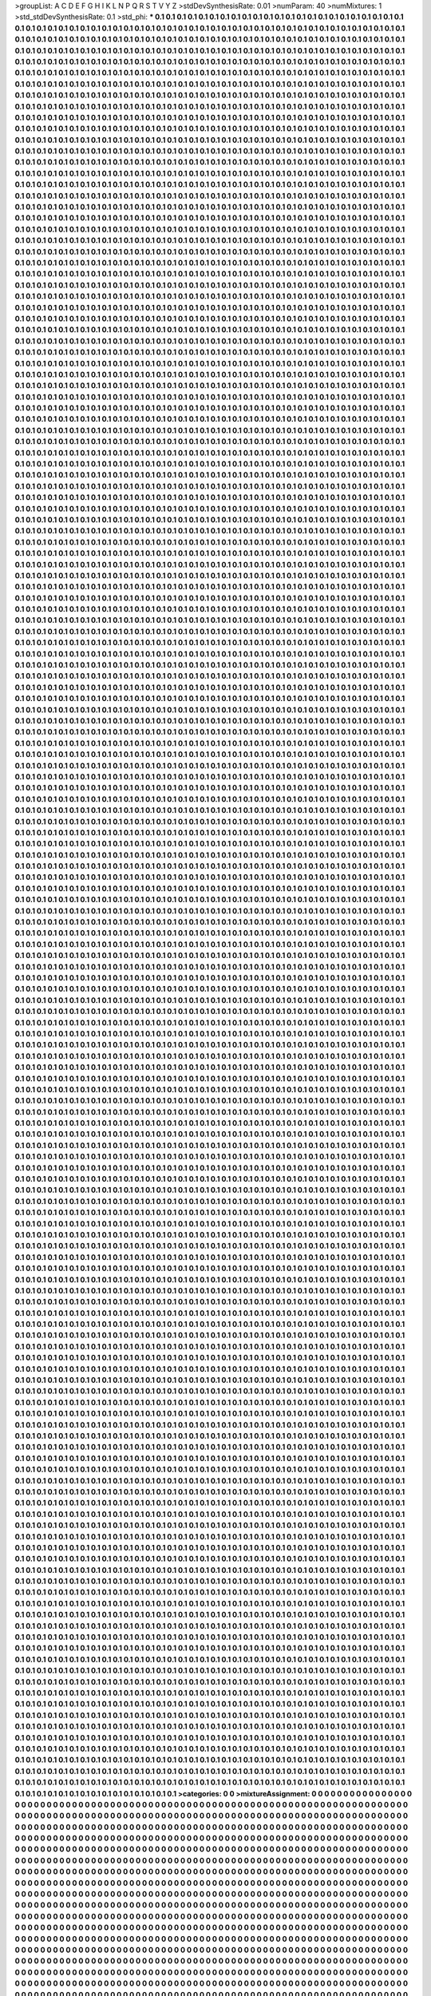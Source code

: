 >groupList:
A C D E F G H I K L
N P Q R S T V Y Z 
>stdDevSynthesisRate:
0.01 
>numParam:
40
>numMixtures:
1
>std_stdDevSynthesisRate:
0.1
>std_phi:
***
0.1 0.1 0.1 0.1 0.1 0.1 0.1 0.1 0.1 0.1
0.1 0.1 0.1 0.1 0.1 0.1 0.1 0.1 0.1 0.1
0.1 0.1 0.1 0.1 0.1 0.1 0.1 0.1 0.1 0.1
0.1 0.1 0.1 0.1 0.1 0.1 0.1 0.1 0.1 0.1
0.1 0.1 0.1 0.1 0.1 0.1 0.1 0.1 0.1 0.1
0.1 0.1 0.1 0.1 0.1 0.1 0.1 0.1 0.1 0.1
0.1 0.1 0.1 0.1 0.1 0.1 0.1 0.1 0.1 0.1
0.1 0.1 0.1 0.1 0.1 0.1 0.1 0.1 0.1 0.1
0.1 0.1 0.1 0.1 0.1 0.1 0.1 0.1 0.1 0.1
0.1 0.1 0.1 0.1 0.1 0.1 0.1 0.1 0.1 0.1
0.1 0.1 0.1 0.1 0.1 0.1 0.1 0.1 0.1 0.1
0.1 0.1 0.1 0.1 0.1 0.1 0.1 0.1 0.1 0.1
0.1 0.1 0.1 0.1 0.1 0.1 0.1 0.1 0.1 0.1
0.1 0.1 0.1 0.1 0.1 0.1 0.1 0.1 0.1 0.1
0.1 0.1 0.1 0.1 0.1 0.1 0.1 0.1 0.1 0.1
0.1 0.1 0.1 0.1 0.1 0.1 0.1 0.1 0.1 0.1
0.1 0.1 0.1 0.1 0.1 0.1 0.1 0.1 0.1 0.1
0.1 0.1 0.1 0.1 0.1 0.1 0.1 0.1 0.1 0.1
0.1 0.1 0.1 0.1 0.1 0.1 0.1 0.1 0.1 0.1
0.1 0.1 0.1 0.1 0.1 0.1 0.1 0.1 0.1 0.1
0.1 0.1 0.1 0.1 0.1 0.1 0.1 0.1 0.1 0.1
0.1 0.1 0.1 0.1 0.1 0.1 0.1 0.1 0.1 0.1
0.1 0.1 0.1 0.1 0.1 0.1 0.1 0.1 0.1 0.1
0.1 0.1 0.1 0.1 0.1 0.1 0.1 0.1 0.1 0.1
0.1 0.1 0.1 0.1 0.1 0.1 0.1 0.1 0.1 0.1
0.1 0.1 0.1 0.1 0.1 0.1 0.1 0.1 0.1 0.1
0.1 0.1 0.1 0.1 0.1 0.1 0.1 0.1 0.1 0.1
0.1 0.1 0.1 0.1 0.1 0.1 0.1 0.1 0.1 0.1
0.1 0.1 0.1 0.1 0.1 0.1 0.1 0.1 0.1 0.1
0.1 0.1 0.1 0.1 0.1 0.1 0.1 0.1 0.1 0.1
0.1 0.1 0.1 0.1 0.1 0.1 0.1 0.1 0.1 0.1
0.1 0.1 0.1 0.1 0.1 0.1 0.1 0.1 0.1 0.1
0.1 0.1 0.1 0.1 0.1 0.1 0.1 0.1 0.1 0.1
0.1 0.1 0.1 0.1 0.1 0.1 0.1 0.1 0.1 0.1
0.1 0.1 0.1 0.1 0.1 0.1 0.1 0.1 0.1 0.1
0.1 0.1 0.1 0.1 0.1 0.1 0.1 0.1 0.1 0.1
0.1 0.1 0.1 0.1 0.1 0.1 0.1 0.1 0.1 0.1
0.1 0.1 0.1 0.1 0.1 0.1 0.1 0.1 0.1 0.1
0.1 0.1 0.1 0.1 0.1 0.1 0.1 0.1 0.1 0.1
0.1 0.1 0.1 0.1 0.1 0.1 0.1 0.1 0.1 0.1
0.1 0.1 0.1 0.1 0.1 0.1 0.1 0.1 0.1 0.1
0.1 0.1 0.1 0.1 0.1 0.1 0.1 0.1 0.1 0.1
0.1 0.1 0.1 0.1 0.1 0.1 0.1 0.1 0.1 0.1
0.1 0.1 0.1 0.1 0.1 0.1 0.1 0.1 0.1 0.1
0.1 0.1 0.1 0.1 0.1 0.1 0.1 0.1 0.1 0.1
0.1 0.1 0.1 0.1 0.1 0.1 0.1 0.1 0.1 0.1
0.1 0.1 0.1 0.1 0.1 0.1 0.1 0.1 0.1 0.1
0.1 0.1 0.1 0.1 0.1 0.1 0.1 0.1 0.1 0.1
0.1 0.1 0.1 0.1 0.1 0.1 0.1 0.1 0.1 0.1
0.1 0.1 0.1 0.1 0.1 0.1 0.1 0.1 0.1 0.1
0.1 0.1 0.1 0.1 0.1 0.1 0.1 0.1 0.1 0.1
0.1 0.1 0.1 0.1 0.1 0.1 0.1 0.1 0.1 0.1
0.1 0.1 0.1 0.1 0.1 0.1 0.1 0.1 0.1 0.1
0.1 0.1 0.1 0.1 0.1 0.1 0.1 0.1 0.1 0.1
0.1 0.1 0.1 0.1 0.1 0.1 0.1 0.1 0.1 0.1
0.1 0.1 0.1 0.1 0.1 0.1 0.1 0.1 0.1 0.1
0.1 0.1 0.1 0.1 0.1 0.1 0.1 0.1 0.1 0.1
0.1 0.1 0.1 0.1 0.1 0.1 0.1 0.1 0.1 0.1
0.1 0.1 0.1 0.1 0.1 0.1 0.1 0.1 0.1 0.1
0.1 0.1 0.1 0.1 0.1 0.1 0.1 0.1 0.1 0.1
0.1 0.1 0.1 0.1 0.1 0.1 0.1 0.1 0.1 0.1
0.1 0.1 0.1 0.1 0.1 0.1 0.1 0.1 0.1 0.1
0.1 0.1 0.1 0.1 0.1 0.1 0.1 0.1 0.1 0.1
0.1 0.1 0.1 0.1 0.1 0.1 0.1 0.1 0.1 0.1
0.1 0.1 0.1 0.1 0.1 0.1 0.1 0.1 0.1 0.1
0.1 0.1 0.1 0.1 0.1 0.1 0.1 0.1 0.1 0.1
0.1 0.1 0.1 0.1 0.1 0.1 0.1 0.1 0.1 0.1
0.1 0.1 0.1 0.1 0.1 0.1 0.1 0.1 0.1 0.1
0.1 0.1 0.1 0.1 0.1 0.1 0.1 0.1 0.1 0.1
0.1 0.1 0.1 0.1 0.1 0.1 0.1 0.1 0.1 0.1
0.1 0.1 0.1 0.1 0.1 0.1 0.1 0.1 0.1 0.1
0.1 0.1 0.1 0.1 0.1 0.1 0.1 0.1 0.1 0.1
0.1 0.1 0.1 0.1 0.1 0.1 0.1 0.1 0.1 0.1
0.1 0.1 0.1 0.1 0.1 0.1 0.1 0.1 0.1 0.1
0.1 0.1 0.1 0.1 0.1 0.1 0.1 0.1 0.1 0.1
0.1 0.1 0.1 0.1 0.1 0.1 0.1 0.1 0.1 0.1
0.1 0.1 0.1 0.1 0.1 0.1 0.1 0.1 0.1 0.1
0.1 0.1 0.1 0.1 0.1 0.1 0.1 0.1 0.1 0.1
0.1 0.1 0.1 0.1 0.1 0.1 0.1 0.1 0.1 0.1
0.1 0.1 0.1 0.1 0.1 0.1 0.1 0.1 0.1 0.1
0.1 0.1 0.1 0.1 0.1 0.1 0.1 0.1 0.1 0.1
0.1 0.1 0.1 0.1 0.1 0.1 0.1 0.1 0.1 0.1
0.1 0.1 0.1 0.1 0.1 0.1 0.1 0.1 0.1 0.1
0.1 0.1 0.1 0.1 0.1 0.1 0.1 0.1 0.1 0.1
0.1 0.1 0.1 0.1 0.1 0.1 0.1 0.1 0.1 0.1
0.1 0.1 0.1 0.1 0.1 0.1 0.1 0.1 0.1 0.1
0.1 0.1 0.1 0.1 0.1 0.1 0.1 0.1 0.1 0.1
0.1 0.1 0.1 0.1 0.1 0.1 0.1 0.1 0.1 0.1
0.1 0.1 0.1 0.1 0.1 0.1 0.1 0.1 0.1 0.1
0.1 0.1 0.1 0.1 0.1 0.1 0.1 0.1 0.1 0.1
0.1 0.1 0.1 0.1 0.1 0.1 0.1 0.1 0.1 0.1
0.1 0.1 0.1 0.1 0.1 0.1 0.1 0.1 0.1 0.1
0.1 0.1 0.1 0.1 0.1 0.1 0.1 0.1 0.1 0.1
0.1 0.1 0.1 0.1 0.1 0.1 0.1 0.1 0.1 0.1
0.1 0.1 0.1 0.1 0.1 0.1 0.1 0.1 0.1 0.1
0.1 0.1 0.1 0.1 0.1 0.1 0.1 0.1 0.1 0.1
0.1 0.1 0.1 0.1 0.1 0.1 0.1 0.1 0.1 0.1
0.1 0.1 0.1 0.1 0.1 0.1 0.1 0.1 0.1 0.1
0.1 0.1 0.1 0.1 0.1 0.1 0.1 0.1 0.1 0.1
0.1 0.1 0.1 0.1 0.1 0.1 0.1 0.1 0.1 0.1
0.1 0.1 0.1 0.1 0.1 0.1 0.1 0.1 0.1 0.1
0.1 0.1 0.1 0.1 0.1 0.1 0.1 0.1 0.1 0.1
0.1 0.1 0.1 0.1 0.1 0.1 0.1 0.1 0.1 0.1
0.1 0.1 0.1 0.1 0.1 0.1 0.1 0.1 0.1 0.1
0.1 0.1 0.1 0.1 0.1 0.1 0.1 0.1 0.1 0.1
0.1 0.1 0.1 0.1 0.1 0.1 0.1 0.1 0.1 0.1
0.1 0.1 0.1 0.1 0.1 0.1 0.1 0.1 0.1 0.1
0.1 0.1 0.1 0.1 0.1 0.1 0.1 0.1 0.1 0.1
0.1 0.1 0.1 0.1 0.1 0.1 0.1 0.1 0.1 0.1
0.1 0.1 0.1 0.1 0.1 0.1 0.1 0.1 0.1 0.1
0.1 0.1 0.1 0.1 0.1 0.1 0.1 0.1 0.1 0.1
0.1 0.1 0.1 0.1 0.1 0.1 0.1 0.1 0.1 0.1
0.1 0.1 0.1 0.1 0.1 0.1 0.1 0.1 0.1 0.1
0.1 0.1 0.1 0.1 0.1 0.1 0.1 0.1 0.1 0.1
0.1 0.1 0.1 0.1 0.1 0.1 0.1 0.1 0.1 0.1
0.1 0.1 0.1 0.1 0.1 0.1 0.1 0.1 0.1 0.1
0.1 0.1 0.1 0.1 0.1 0.1 0.1 0.1 0.1 0.1
0.1 0.1 0.1 0.1 0.1 0.1 0.1 0.1 0.1 0.1
0.1 0.1 0.1 0.1 0.1 0.1 0.1 0.1 0.1 0.1
0.1 0.1 0.1 0.1 0.1 0.1 0.1 0.1 0.1 0.1
0.1 0.1 0.1 0.1 0.1 0.1 0.1 0.1 0.1 0.1
0.1 0.1 0.1 0.1 0.1 0.1 0.1 0.1 0.1 0.1
0.1 0.1 0.1 0.1 0.1 0.1 0.1 0.1 0.1 0.1
0.1 0.1 0.1 0.1 0.1 0.1 0.1 0.1 0.1 0.1
0.1 0.1 0.1 0.1 0.1 0.1 0.1 0.1 0.1 0.1
0.1 0.1 0.1 0.1 0.1 0.1 0.1 0.1 0.1 0.1
0.1 0.1 0.1 0.1 0.1 0.1 0.1 0.1 0.1 0.1
0.1 0.1 0.1 0.1 0.1 0.1 0.1 0.1 0.1 0.1
0.1 0.1 0.1 0.1 0.1 0.1 0.1 0.1 0.1 0.1
0.1 0.1 0.1 0.1 0.1 0.1 0.1 0.1 0.1 0.1
0.1 0.1 0.1 0.1 0.1 0.1 0.1 0.1 0.1 0.1
0.1 0.1 0.1 0.1 0.1 0.1 0.1 0.1 0.1 0.1
0.1 0.1 0.1 0.1 0.1 0.1 0.1 0.1 0.1 0.1
0.1 0.1 0.1 0.1 0.1 0.1 0.1 0.1 0.1 0.1
0.1 0.1 0.1 0.1 0.1 0.1 0.1 0.1 0.1 0.1
0.1 0.1 0.1 0.1 0.1 0.1 0.1 0.1 0.1 0.1
0.1 0.1 0.1 0.1 0.1 0.1 0.1 0.1 0.1 0.1
0.1 0.1 0.1 0.1 0.1 0.1 0.1 0.1 0.1 0.1
0.1 0.1 0.1 0.1 0.1 0.1 0.1 0.1 0.1 0.1
0.1 0.1 0.1 0.1 0.1 0.1 0.1 0.1 0.1 0.1
0.1 0.1 0.1 0.1 0.1 0.1 0.1 0.1 0.1 0.1
0.1 0.1 0.1 0.1 0.1 0.1 0.1 0.1 0.1 0.1
0.1 0.1 0.1 0.1 0.1 0.1 0.1 0.1 0.1 0.1
0.1 0.1 0.1 0.1 0.1 0.1 0.1 0.1 0.1 0.1
0.1 0.1 0.1 0.1 0.1 0.1 0.1 0.1 0.1 0.1
0.1 0.1 0.1 0.1 0.1 0.1 0.1 0.1 0.1 0.1
0.1 0.1 0.1 0.1 0.1 0.1 0.1 0.1 0.1 0.1
0.1 0.1 0.1 0.1 0.1 0.1 0.1 0.1 0.1 0.1
0.1 0.1 0.1 0.1 0.1 0.1 0.1 0.1 0.1 0.1
0.1 0.1 0.1 0.1 0.1 0.1 0.1 0.1 0.1 0.1
0.1 0.1 0.1 0.1 0.1 0.1 0.1 0.1 0.1 0.1
0.1 0.1 0.1 0.1 0.1 0.1 0.1 0.1 0.1 0.1
0.1 0.1 0.1 0.1 0.1 0.1 0.1 0.1 0.1 0.1
0.1 0.1 0.1 0.1 0.1 0.1 0.1 0.1 0.1 0.1
0.1 0.1 0.1 0.1 0.1 0.1 0.1 0.1 0.1 0.1
0.1 0.1 0.1 0.1 0.1 0.1 0.1 0.1 0.1 0.1
0.1 0.1 0.1 0.1 0.1 0.1 0.1 0.1 0.1 0.1
0.1 0.1 0.1 0.1 0.1 0.1 0.1 0.1 0.1 0.1
0.1 0.1 0.1 0.1 0.1 0.1 0.1 0.1 0.1 0.1
0.1 0.1 0.1 0.1 0.1 0.1 0.1 0.1 0.1 0.1
0.1 0.1 0.1 0.1 0.1 0.1 0.1 0.1 0.1 0.1
0.1 0.1 0.1 0.1 0.1 0.1 0.1 0.1 0.1 0.1
0.1 0.1 0.1 0.1 0.1 0.1 0.1 0.1 0.1 0.1
0.1 0.1 0.1 0.1 0.1 0.1 0.1 0.1 0.1 0.1
0.1 0.1 0.1 0.1 0.1 0.1 0.1 0.1 0.1 0.1
0.1 0.1 0.1 0.1 0.1 0.1 0.1 0.1 0.1 0.1
0.1 0.1 0.1 0.1 0.1 0.1 0.1 0.1 0.1 0.1
0.1 0.1 0.1 0.1 0.1 0.1 0.1 0.1 0.1 0.1
0.1 0.1 0.1 0.1 0.1 0.1 0.1 0.1 0.1 0.1
0.1 0.1 0.1 0.1 0.1 0.1 0.1 0.1 0.1 0.1
0.1 0.1 0.1 0.1 0.1 0.1 0.1 0.1 0.1 0.1
0.1 0.1 0.1 0.1 0.1 0.1 0.1 0.1 0.1 0.1
0.1 0.1 0.1 0.1 0.1 0.1 0.1 0.1 0.1 0.1
0.1 0.1 0.1 0.1 0.1 0.1 0.1 0.1 0.1 0.1
0.1 0.1 0.1 0.1 0.1 0.1 0.1 0.1 0.1 0.1
0.1 0.1 0.1 0.1 0.1 0.1 0.1 0.1 0.1 0.1
0.1 0.1 0.1 0.1 0.1 0.1 0.1 0.1 0.1 0.1
0.1 0.1 0.1 0.1 0.1 0.1 0.1 0.1 0.1 0.1
0.1 0.1 0.1 0.1 0.1 0.1 0.1 0.1 0.1 0.1
0.1 0.1 0.1 0.1 0.1 0.1 0.1 0.1 0.1 0.1
0.1 0.1 0.1 0.1 0.1 0.1 0.1 0.1 0.1 0.1
0.1 0.1 0.1 0.1 0.1 0.1 0.1 0.1 0.1 0.1
0.1 0.1 0.1 0.1 0.1 0.1 0.1 0.1 0.1 0.1
0.1 0.1 0.1 0.1 0.1 0.1 0.1 0.1 0.1 0.1
0.1 0.1 0.1 0.1 0.1 0.1 0.1 0.1 0.1 0.1
0.1 0.1 0.1 0.1 0.1 0.1 0.1 0.1 0.1 0.1
0.1 0.1 0.1 0.1 0.1 0.1 0.1 0.1 0.1 0.1
0.1 0.1 0.1 0.1 0.1 0.1 0.1 0.1 0.1 0.1
0.1 0.1 0.1 0.1 0.1 0.1 0.1 0.1 0.1 0.1
0.1 0.1 0.1 0.1 0.1 0.1 0.1 0.1 0.1 0.1
0.1 0.1 0.1 0.1 0.1 0.1 0.1 0.1 0.1 0.1
0.1 0.1 0.1 0.1 0.1 0.1 0.1 0.1 0.1 0.1
0.1 0.1 0.1 0.1 0.1 0.1 0.1 0.1 0.1 0.1
0.1 0.1 0.1 0.1 0.1 0.1 0.1 0.1 0.1 0.1
0.1 0.1 0.1 0.1 0.1 0.1 0.1 0.1 0.1 0.1
0.1 0.1 0.1 0.1 0.1 0.1 0.1 0.1 0.1 0.1
0.1 0.1 0.1 0.1 0.1 0.1 0.1 0.1 0.1 0.1
0.1 0.1 0.1 0.1 0.1 0.1 0.1 0.1 0.1 0.1
0.1 0.1 0.1 0.1 0.1 0.1 0.1 0.1 0.1 0.1
0.1 0.1 0.1 0.1 0.1 0.1 0.1 0.1 0.1 0.1
0.1 0.1 0.1 0.1 0.1 0.1 0.1 0.1 0.1 0.1
0.1 0.1 0.1 0.1 0.1 0.1 0.1 0.1 0.1 0.1
0.1 0.1 0.1 0.1 0.1 0.1 0.1 0.1 0.1 0.1
0.1 0.1 0.1 0.1 0.1 0.1 0.1 0.1 0.1 0.1
0.1 0.1 0.1 0.1 0.1 0.1 0.1 0.1 0.1 0.1
0.1 0.1 0.1 0.1 0.1 0.1 0.1 0.1 0.1 0.1
0.1 0.1 0.1 0.1 0.1 0.1 0.1 0.1 0.1 0.1
0.1 0.1 0.1 0.1 0.1 0.1 0.1 0.1 0.1 0.1
0.1 0.1 0.1 0.1 0.1 0.1 0.1 0.1 0.1 0.1
0.1 0.1 0.1 0.1 0.1 0.1 0.1 0.1 0.1 0.1
0.1 0.1 0.1 0.1 0.1 0.1 0.1 0.1 0.1 0.1
0.1 0.1 0.1 0.1 0.1 0.1 0.1 0.1 0.1 0.1
0.1 0.1 0.1 0.1 0.1 0.1 0.1 0.1 0.1 0.1
0.1 0.1 0.1 0.1 0.1 0.1 0.1 0.1 0.1 0.1
0.1 0.1 0.1 0.1 0.1 0.1 0.1 0.1 0.1 0.1
0.1 0.1 0.1 0.1 0.1 0.1 0.1 0.1 0.1 0.1
0.1 0.1 0.1 0.1 0.1 0.1 0.1 0.1 0.1 0.1
0.1 0.1 0.1 0.1 0.1 0.1 0.1 0.1 0.1 0.1
0.1 0.1 0.1 0.1 0.1 0.1 0.1 0.1 0.1 0.1
0.1 0.1 0.1 0.1 0.1 0.1 0.1 0.1 0.1 0.1
0.1 0.1 0.1 0.1 0.1 0.1 0.1 0.1 0.1 0.1
0.1 0.1 0.1 0.1 0.1 0.1 0.1 0.1 0.1 0.1
0.1 0.1 0.1 0.1 0.1 0.1 0.1 0.1 0.1 0.1
0.1 0.1 0.1 0.1 0.1 0.1 0.1 0.1 0.1 0.1
0.1 0.1 0.1 0.1 0.1 0.1 0.1 0.1 0.1 0.1
0.1 0.1 0.1 0.1 0.1 0.1 0.1 0.1 0.1 0.1
0.1 0.1 0.1 0.1 0.1 0.1 0.1 0.1 0.1 0.1
0.1 0.1 0.1 0.1 0.1 0.1 0.1 0.1 0.1 0.1
0.1 0.1 0.1 0.1 0.1 0.1 0.1 0.1 0.1 0.1
0.1 0.1 0.1 0.1 0.1 0.1 0.1 0.1 0.1 0.1
0.1 0.1 0.1 0.1 0.1 0.1 0.1 0.1 0.1 0.1
0.1 0.1 0.1 0.1 0.1 0.1 0.1 0.1 0.1 0.1
0.1 0.1 0.1 0.1 0.1 0.1 0.1 0.1 0.1 0.1
0.1 0.1 0.1 0.1 0.1 0.1 0.1 0.1 0.1 0.1
0.1 0.1 0.1 0.1 0.1 0.1 0.1 0.1 0.1 0.1
0.1 0.1 0.1 0.1 0.1 0.1 0.1 0.1 0.1 0.1
0.1 0.1 0.1 0.1 0.1 0.1 0.1 0.1 0.1 0.1
0.1 0.1 0.1 0.1 0.1 0.1 0.1 0.1 0.1 0.1
0.1 0.1 0.1 0.1 0.1 0.1 0.1 0.1 0.1 0.1
0.1 0.1 0.1 0.1 0.1 0.1 0.1 0.1 0.1 0.1
0.1 0.1 0.1 0.1 0.1 0.1 0.1 0.1 0.1 0.1
0.1 0.1 0.1 0.1 0.1 0.1 0.1 0.1 0.1 0.1
0.1 0.1 0.1 0.1 0.1 0.1 0.1 0.1 0.1 0.1
0.1 0.1 0.1 0.1 0.1 0.1 0.1 0.1 0.1 0.1
0.1 0.1 0.1 0.1 0.1 0.1 0.1 0.1 0.1 0.1
0.1 0.1 0.1 0.1 0.1 0.1 0.1 0.1 0.1 0.1
0.1 0.1 0.1 0.1 0.1 0.1 0.1 0.1 0.1 0.1
0.1 0.1 0.1 0.1 0.1 0.1 0.1 0.1 0.1 0.1
0.1 0.1 0.1 0.1 0.1 0.1 0.1 0.1 0.1 0.1
0.1 0.1 0.1 0.1 0.1 0.1 0.1 0.1 0.1 0.1
0.1 0.1 0.1 0.1 0.1 0.1 0.1 0.1 0.1 0.1
0.1 0.1 0.1 0.1 0.1 0.1 0.1 0.1 0.1 0.1
0.1 0.1 0.1 0.1 0.1 0.1 0.1 0.1 0.1 0.1
0.1 0.1 0.1 0.1 0.1 0.1 0.1 0.1 0.1 0.1
0.1 0.1 0.1 0.1 0.1 0.1 0.1 0.1 0.1 0.1
0.1 0.1 0.1 0.1 0.1 0.1 0.1 0.1 0.1 0.1
0.1 0.1 0.1 0.1 0.1 0.1 0.1 0.1 0.1 0.1
0.1 0.1 0.1 0.1 0.1 0.1 0.1 0.1 0.1 0.1
0.1 0.1 0.1 0.1 0.1 0.1 0.1 0.1 0.1 0.1
0.1 0.1 0.1 0.1 0.1 0.1 0.1 0.1 0.1 0.1
0.1 0.1 0.1 0.1 0.1 0.1 0.1 0.1 0.1 0.1
0.1 0.1 0.1 0.1 0.1 0.1 0.1 0.1 0.1 0.1
0.1 0.1 0.1 0.1 0.1 0.1 0.1 0.1 0.1 0.1
0.1 0.1 0.1 0.1 0.1 0.1 0.1 0.1 0.1 0.1
0.1 0.1 0.1 0.1 0.1 0.1 0.1 0.1 0.1 0.1
0.1 0.1 0.1 0.1 0.1 0.1 0.1 0.1 0.1 0.1
0.1 0.1 0.1 0.1 0.1 0.1 0.1 0.1 0.1 0.1
0.1 0.1 0.1 0.1 0.1 0.1 0.1 0.1 0.1 0.1
0.1 0.1 0.1 0.1 0.1 0.1 0.1 0.1 0.1 0.1
0.1 0.1 0.1 0.1 0.1 0.1 0.1 0.1 0.1 0.1
0.1 0.1 0.1 0.1 0.1 0.1 0.1 0.1 0.1 0.1
0.1 0.1 0.1 0.1 0.1 0.1 0.1 0.1 0.1 0.1
0.1 0.1 0.1 0.1 0.1 0.1 0.1 0.1 0.1 0.1
0.1 0.1 0.1 0.1 0.1 0.1 0.1 0.1 0.1 0.1
0.1 0.1 0.1 0.1 0.1 0.1 0.1 0.1 0.1 0.1
0.1 0.1 0.1 0.1 0.1 0.1 0.1 0.1 0.1 0.1
0.1 0.1 0.1 0.1 0.1 0.1 0.1 0.1 0.1 0.1
0.1 0.1 0.1 0.1 0.1 0.1 0.1 0.1 0.1 0.1
0.1 0.1 0.1 0.1 0.1 0.1 0.1 0.1 0.1 0.1
0.1 0.1 0.1 0.1 0.1 0.1 0.1 0.1 0.1 0.1
0.1 0.1 0.1 0.1 0.1 0.1 0.1 0.1 0.1 0.1
0.1 0.1 0.1 0.1 0.1 0.1 0.1 0.1 0.1 0.1
0.1 0.1 0.1 0.1 0.1 0.1 0.1 0.1 0.1 0.1
0.1 0.1 0.1 0.1 0.1 0.1 0.1 0.1 0.1 0.1
0.1 0.1 0.1 0.1 0.1 0.1 0.1 0.1 0.1 0.1
0.1 0.1 0.1 0.1 0.1 0.1 0.1 0.1 0.1 0.1
0.1 0.1 0.1 0.1 0.1 0.1 0.1 0.1 0.1 0.1
0.1 0.1 0.1 0.1 0.1 0.1 0.1 0.1 0.1 0.1
0.1 0.1 0.1 0.1 0.1 0.1 0.1 0.1 0.1 0.1
0.1 0.1 0.1 0.1 0.1 0.1 0.1 0.1 0.1 0.1
0.1 0.1 0.1 0.1 0.1 0.1 0.1 0.1 0.1 0.1
0.1 0.1 0.1 0.1 0.1 0.1 0.1 0.1 0.1 0.1
0.1 0.1 0.1 0.1 0.1 0.1 0.1 0.1 0.1 0.1
0.1 0.1 0.1 0.1 0.1 0.1 0.1 0.1 0.1 0.1
0.1 0.1 0.1 0.1 0.1 0.1 0.1 0.1 0.1 0.1
0.1 0.1 0.1 0.1 0.1 0.1 0.1 0.1 0.1 0.1
0.1 0.1 0.1 0.1 0.1 0.1 0.1 0.1 0.1 0.1
0.1 0.1 0.1 0.1 0.1 0.1 0.1 0.1 0.1 0.1
0.1 0.1 0.1 0.1 0.1 0.1 0.1 0.1 0.1 0.1
0.1 0.1 0.1 0.1 0.1 0.1 0.1 0.1 0.1 0.1
0.1 0.1 0.1 0.1 0.1 0.1 0.1 0.1 0.1 0.1
0.1 0.1 0.1 0.1 0.1 0.1 0.1 0.1 0.1 0.1
0.1 0.1 0.1 0.1 0.1 0.1 0.1 0.1 0.1 0.1
0.1 0.1 0.1 0.1 0.1 0.1 0.1 0.1 0.1 0.1
0.1 0.1 0.1 0.1 0.1 0.1 0.1 0.1 0.1 0.1
0.1 0.1 0.1 0.1 0.1 0.1 0.1 0.1 0.1 0.1
0.1 0.1 0.1 0.1 0.1 0.1 0.1 0.1 0.1 0.1
0.1 0.1 0.1 0.1 0.1 0.1 0.1 0.1 0.1 0.1
0.1 0.1 0.1 0.1 0.1 0.1 0.1 0.1 0.1 0.1
0.1 0.1 0.1 0.1 0.1 0.1 0.1 0.1 0.1 0.1
0.1 0.1 0.1 0.1 0.1 0.1 0.1 0.1 0.1 0.1
0.1 0.1 0.1 0.1 0.1 0.1 0.1 0.1 0.1 0.1
0.1 0.1 0.1 0.1 0.1 0.1 0.1 0.1 0.1 0.1
0.1 0.1 0.1 0.1 0.1 0.1 0.1 0.1 0.1 0.1
0.1 0.1 0.1 0.1 0.1 0.1 0.1 0.1 0.1 0.1
0.1 0.1 0.1 0.1 0.1 0.1 0.1 0.1 0.1 0.1
0.1 0.1 0.1 0.1 0.1 0.1 0.1 0.1 0.1 0.1
0.1 0.1 0.1 0.1 0.1 0.1 0.1 0.1 0.1 0.1
0.1 0.1 0.1 0.1 0.1 0.1 0.1 0.1 0.1 0.1
0.1 0.1 0.1 0.1 0.1 0.1 0.1 0.1 0.1 0.1
0.1 0.1 0.1 0.1 0.1 0.1 0.1 0.1 0.1 0.1
0.1 0.1 0.1 0.1 0.1 0.1 0.1 0.1 0.1 0.1
0.1 0.1 0.1 0.1 0.1 0.1 0.1 0.1 0.1 0.1
0.1 0.1 0.1 0.1 0.1 0.1 0.1 0.1 0.1 0.1
0.1 0.1 0.1 0.1 0.1 0.1 0.1 0.1 0.1 0.1
0.1 0.1 0.1 0.1 0.1 0.1 0.1 0.1 0.1 0.1
0.1 0.1 0.1 0.1 0.1 0.1 0.1 0.1 0.1 0.1
0.1 0.1 0.1 0.1 0.1 0.1 0.1 0.1 0.1 0.1
0.1 0.1 0.1 0.1 0.1 0.1 0.1 0.1 0.1 0.1
0.1 0.1 0.1 0.1 0.1 0.1 0.1 0.1 0.1 0.1
0.1 0.1 0.1 0.1 0.1 0.1 0.1 0.1 0.1 0.1
0.1 0.1 0.1 0.1 0.1 0.1 0.1 0.1 0.1 0.1
0.1 0.1 0.1 0.1 0.1 0.1 0.1 0.1 0.1 0.1
0.1 0.1 0.1 0.1 0.1 0.1 0.1 0.1 0.1 0.1
0.1 0.1 0.1 0.1 0.1 0.1 0.1 0.1 0.1 0.1
0.1 0.1 0.1 0.1 0.1 0.1 0.1 0.1 0.1 0.1
0.1 0.1 0.1 0.1 0.1 0.1 0.1 0.1 0.1 0.1
0.1 0.1 0.1 0.1 0.1 0.1 0.1 0.1 0.1 0.1
0.1 0.1 0.1 0.1 0.1 0.1 0.1 0.1 0.1 0.1
0.1 0.1 0.1 0.1 0.1 0.1 0.1 0.1 0.1 0.1
0.1 0.1 0.1 0.1 0.1 0.1 0.1 0.1 0.1 0.1
0.1 0.1 0.1 0.1 0.1 0.1 0.1 0.1 0.1 0.1
0.1 0.1 0.1 0.1 0.1 0.1 0.1 0.1 0.1 0.1
0.1 0.1 0.1 0.1 0.1 0.1 0.1 0.1 0.1 0.1
0.1 0.1 0.1 0.1 0.1 0.1 0.1 0.1 0.1 0.1
0.1 0.1 0.1 0.1 0.1 0.1 0.1 0.1 0.1 0.1
0.1 0.1 0.1 0.1 0.1 0.1 0.1 0.1 0.1 0.1
0.1 0.1 0.1 0.1 0.1 0.1 0.1 0.1 0.1 0.1
0.1 0.1 0.1 0.1 0.1 0.1 0.1 0.1 0.1 0.1
0.1 0.1 0.1 0.1 0.1 0.1 0.1 0.1 0.1 0.1
0.1 0.1 0.1 0.1 0.1 0.1 0.1 0.1 0.1 0.1
0.1 0.1 0.1 0.1 0.1 0.1 0.1 0.1 0.1 0.1
0.1 0.1 0.1 0.1 0.1 0.1 0.1 0.1 0.1 0.1
0.1 0.1 0.1 0.1 0.1 0.1 0.1 0.1 0.1 0.1
0.1 0.1 0.1 0.1 0.1 0.1 0.1 0.1 0.1 0.1
0.1 0.1 0.1 0.1 0.1 0.1 0.1 0.1 0.1 0.1
0.1 0.1 0.1 0.1 0.1 0.1 0.1 0.1 0.1 0.1
0.1 0.1 0.1 0.1 0.1 0.1 0.1 0.1 0.1 0.1
0.1 0.1 0.1 0.1 0.1 0.1 0.1 0.1 0.1 0.1
0.1 0.1 0.1 0.1 0.1 0.1 0.1 0.1 0.1 0.1
0.1 0.1 0.1 0.1 0.1 0.1 0.1 0.1 0.1 0.1
0.1 0.1 0.1 0.1 0.1 0.1 0.1 0.1 0.1 0.1
0.1 0.1 0.1 0.1 0.1 0.1 0.1 0.1 0.1 0.1
0.1 0.1 0.1 0.1 0.1 0.1 0.1 0.1 0.1 0.1
0.1 0.1 0.1 0.1 0.1 0.1 0.1 0.1 0.1 0.1
0.1 0.1 0.1 0.1 0.1 0.1 0.1 0.1 0.1 0.1
0.1 0.1 0.1 0.1 0.1 0.1 0.1 0.1 0.1 0.1
0.1 0.1 0.1 0.1 0.1 0.1 0.1 0.1 0.1 0.1
0.1 0.1 0.1 0.1 0.1 0.1 0.1 0.1 0.1 0.1
0.1 0.1 0.1 0.1 0.1 0.1 0.1 0.1 0.1 0.1
0.1 0.1 0.1 0.1 0.1 0.1 0.1 0.1 0.1 0.1
0.1 0.1 0.1 0.1 0.1 0.1 0.1 0.1 0.1 0.1
0.1 0.1 0.1 0.1 0.1 0.1 0.1 0.1 0.1 0.1
0.1 0.1 0.1 0.1 0.1 0.1 0.1 0.1 0.1 0.1
0.1 0.1 0.1 0.1 0.1 0.1 0.1 0.1 0.1 0.1
0.1 0.1 0.1 0.1 0.1 0.1 0.1 0.1 0.1 0.1
0.1 0.1 0.1 0.1 0.1 0.1 0.1 0.1 0.1 0.1
0.1 0.1 0.1 0.1 0.1 0.1 0.1 0.1 0.1 0.1
0.1 0.1 0.1 0.1 0.1 0.1 0.1 0.1 0.1 0.1
0.1 0.1 0.1 0.1 0.1 0.1 0.1 0.1 0.1 0.1
0.1 0.1 0.1 0.1 0.1 0.1 0.1 0.1 0.1 0.1
0.1 0.1 0.1 0.1 0.1 0.1 0.1 0.1 0.1 0.1
0.1 0.1 0.1 0.1 0.1 0.1 0.1 0.1 0.1 0.1
0.1 0.1 0.1 0.1 0.1 0.1 0.1 0.1 0.1 0.1
0.1 0.1 0.1 0.1 0.1 0.1 0.1 0.1 0.1 0.1
0.1 0.1 0.1 0.1 0.1 0.1 0.1 0.1 0.1 0.1
0.1 0.1 0.1 0.1 0.1 0.1 0.1 0.1 0.1 0.1
0.1 0.1 0.1 0.1 0.1 0.1 0.1 0.1 0.1 0.1
0.1 0.1 0.1 0.1 0.1 0.1 0.1 0.1 0.1 0.1
0.1 0.1 0.1 0.1 0.1 0.1 0.1 0.1 0.1 0.1
0.1 0.1 0.1 0.1 0.1 0.1 0.1 0.1 0.1 0.1
0.1 0.1 0.1 0.1 0.1 0.1 0.1 0.1 0.1 0.1
0.1 0.1 0.1 0.1 0.1 0.1 0.1 0.1 0.1 0.1
0.1 0.1 0.1 0.1 0.1 0.1 0.1 0.1 0.1 0.1
0.1 0.1 0.1 0.1 0.1 0.1 0.1 0.1 0.1 0.1
0.1 0.1 0.1 0.1 0.1 0.1 0.1 0.1 0.1 0.1
0.1 0.1 0.1 0.1 0.1 0.1 0.1 0.1 0.1 0.1
0.1 0.1 0.1 0.1 0.1 0.1 0.1 0.1 0.1 0.1
0.1 0.1 0.1 0.1 0.1 0.1 0.1 0.1 0.1 0.1
0.1 0.1 0.1 0.1 0.1 0.1 0.1 0.1 0.1 0.1
0.1 0.1 0.1 0.1 0.1 0.1 0.1 0.1 0.1 0.1
0.1 0.1 0.1 0.1 0.1 0.1 0.1 0.1 0.1 0.1
0.1 0.1 0.1 0.1 0.1 0.1 0.1 0.1 0.1 0.1
0.1 0.1 0.1 0.1 0.1 0.1 0.1 0.1 0.1 0.1
0.1 0.1 0.1 0.1 0.1 0.1 0.1 0.1 0.1 0.1
0.1 0.1 0.1 0.1 0.1 0.1 0.1 0.1 0.1 0.1
0.1 0.1 0.1 0.1 0.1 0.1 0.1 0.1 0.1 0.1
0.1 0.1 0.1 0.1 0.1 0.1 0.1 0.1 0.1 0.1
0.1 0.1 0.1 0.1 0.1 0.1 0.1 0.1 0.1 0.1
0.1 0.1 0.1 0.1 0.1 0.1 0.1 0.1 0.1 0.1
0.1 0.1 0.1 0.1 0.1 0.1 0.1 0.1 0.1 0.1
0.1 0.1 0.1 0.1 0.1 0.1 0.1 0.1 0.1 0.1
0.1 0.1 0.1 0.1 0.1 0.1 0.1 0.1 0.1 0.1
0.1 0.1 0.1 0.1 0.1 0.1 0.1 0.1 0.1 0.1
0.1 0.1 0.1 0.1 0.1 0.1 0.1 0.1 0.1 0.1
0.1 0.1 0.1 0.1 0.1 0.1 0.1 0.1 0.1 0.1
0.1 0.1 0.1 0.1 0.1 0.1 0.1 0.1 0.1 0.1
0.1 0.1 0.1 0.1 0.1 0.1 0.1 0.1 0.1 0.1
0.1 0.1 0.1 0.1 0.1 0.1 0.1 0.1 0.1 0.1
0.1 0.1 0.1 0.1 0.1 0.1 0.1 0.1 0.1 0.1
0.1 0.1 0.1 0.1 0.1 0.1 0.1 0.1 0.1 0.1
0.1 0.1 0.1 0.1 0.1 0.1 0.1 0.1 0.1 0.1
0.1 0.1 0.1 0.1 0.1 0.1 0.1 0.1 0.1 0.1
0.1 0.1 0.1 0.1 0.1 0.1 0.1 0.1 0.1 0.1
0.1 0.1 0.1 0.1 0.1 0.1 0.1 0.1 0.1 0.1
0.1 0.1 0.1 0.1 0.1 0.1 0.1 0.1 0.1 0.1
0.1 0.1 0.1 0.1 0.1 0.1 0.1 0.1 0.1 0.1
0.1 0.1 0.1 0.1 0.1 0.1 0.1 0.1 0.1 0.1
0.1 0.1 0.1 0.1 0.1 0.1 0.1 0.1 0.1 0.1
0.1 0.1 0.1 0.1 0.1 0.1 0.1 0.1 0.1 0.1
0.1 0.1 0.1 0.1 0.1 0.1 0.1 0.1 0.1 0.1
0.1 0.1 0.1 0.1 0.1 0.1 0.1 0.1 0.1 0.1
0.1 0.1 0.1 0.1 0.1 0.1 0.1 0.1 0.1 0.1
0.1 0.1 0.1 0.1 0.1 0.1 0.1 0.1 0.1 0.1
0.1 0.1 0.1 0.1 0.1 0.1 0.1 0.1 0.1 0.1
0.1 0.1 0.1 0.1 0.1 0.1 0.1 0.1 0.1 0.1
0.1 0.1 0.1 0.1 0.1 0.1 0.1 0.1 0.1 0.1
0.1 0.1 0.1 0.1 0.1 0.1 0.1 0.1 0.1 0.1
0.1 0.1 0.1 0.1 0.1 0.1 0.1 0.1 0.1 0.1
0.1 0.1 0.1 0.1 0.1 0.1 0.1 0.1 0.1 0.1
0.1 0.1 0.1 0.1 0.1 0.1 0.1 0.1 0.1 0.1
0.1 0.1 0.1 0.1 0.1 0.1 0.1 0.1 0.1 0.1
0.1 0.1 0.1 0.1 0.1 0.1 0.1 0.1 0.1 0.1
0.1 0.1 0.1 0.1 0.1 0.1 0.1 0.1 0.1 0.1
0.1 0.1 0.1 0.1 0.1 0.1 0.1 0.1 0.1 0.1
0.1 0.1 0.1 0.1 0.1 0.1 0.1 0.1 0.1 0.1
0.1 0.1 0.1 0.1 0.1 0.1 0.1 0.1 0.1 0.1
0.1 0.1 0.1 0.1 0.1 0.1 0.1 0.1 0.1 0.1
0.1 0.1 0.1 0.1 0.1 0.1 0.1 0.1 0.1 0.1
0.1 0.1 0.1 0.1 0.1 0.1 0.1 0.1 0.1 0.1
0.1 0.1 0.1 0.1 0.1 0.1 0.1 0.1 0.1 0.1
0.1 0.1 0.1 0.1 0.1 0.1 0.1 0.1 0.1 0.1
0.1 0.1 0.1 0.1 0.1 0.1 0.1 0.1 0.1 0.1
0.1 0.1 0.1 0.1 0.1 0.1 0.1 0.1 0.1 0.1
0.1 0.1 0.1 0.1 0.1 0.1 0.1 0.1 0.1 0.1
0.1 0.1 0.1 0.1 0.1 0.1 0.1 0.1 0.1 0.1
0.1 0.1 0.1 0.1 0.1 0.1 0.1 0.1 0.1 0.1
0.1 0.1 0.1 0.1 0.1 0.1 0.1 0.1 0.1 0.1
0.1 0.1 0.1 0.1 0.1 0.1 0.1 0.1 0.1 0.1
0.1 0.1 0.1 0.1 0.1 0.1 0.1 0.1 0.1 0.1
0.1 0.1 0.1 0.1 0.1 0.1 0.1 0.1 0.1 0.1
0.1 0.1 0.1 0.1 0.1 0.1 0.1 0.1 0.1 0.1
0.1 0.1 0.1 0.1 0.1 0.1 0.1 0.1 0.1 0.1
0.1 0.1 0.1 0.1 0.1 0.1 0.1 0.1 0.1 0.1
0.1 0.1 0.1 0.1 0.1 0.1 0.1 0.1 0.1 0.1
0.1 0.1 0.1 0.1 0.1 0.1 0.1 0.1 0.1 0.1
0.1 0.1 0.1 0.1 0.1 0.1 0.1 0.1 0.1 0.1
0.1 0.1 0.1 0.1 0.1 0.1 0.1 0.1 0.1 0.1
0.1 0.1 0.1 0.1 0.1 0.1 0.1 0.1 0.1 0.1
0.1 0.1 0.1 0.1 0.1 0.1 0.1 0.1 0.1 0.1
0.1 0.1 0.1 0.1 0.1 0.1 0.1 0.1 0.1 0.1
0.1 0.1 0.1 0.1 0.1 0.1 0.1 0.1 0.1 0.1
0.1 0.1 0.1 0.1 0.1 0.1 0.1 0.1 0.1 0.1
0.1 0.1 0.1 0.1 0.1 0.1 0.1 0.1 0.1 0.1
0.1 0.1 0.1 0.1 0.1 0.1 0.1 0.1 0.1 0.1
0.1 0.1 0.1 0.1 0.1 0.1 0.1 0.1 0.1 0.1
0.1 0.1 0.1 0.1 0.1 0.1 0.1 0.1 0.1 0.1
0.1 0.1 0.1 0.1 0.1 0.1 0.1 0.1 0.1 0.1
0.1 0.1 0.1 0.1 0.1 0.1 0.1 0.1 0.1 0.1
0.1 0.1 0.1 0.1 0.1 0.1 0.1 0.1 0.1 0.1
0.1 0.1 0.1 0.1 0.1 0.1 0.1 0.1 0.1 0.1
0.1 0.1 0.1 0.1 0.1 0.1 0.1 0.1 0.1 0.1
0.1 0.1 0.1 0.1 0.1 0.1 0.1 0.1 0.1 0.1
0.1 0.1 0.1 0.1 0.1 0.1 0.1 0.1 0.1 0.1
0.1 0.1 0.1 0.1 0.1 0.1 0.1 0.1 0.1 0.1
0.1 0.1 0.1 0.1 0.1 0.1 0.1 0.1 0.1 0.1
0.1 0.1 0.1 0.1 0.1 0.1 0.1 0.1 0.1 0.1
0.1 0.1 0.1 0.1 0.1 0.1 0.1 0.1 0.1 0.1
0.1 0.1 0.1 0.1 0.1 0.1 0.1 0.1 0.1 0.1
0.1 0.1 0.1 0.1 0.1 0.1 0.1 0.1 0.1 0.1
0.1 0.1 0.1 0.1 0.1 0.1 0.1 0.1 0.1 0.1
0.1 0.1 0.1 0.1 0.1 0.1 0.1 0.1 0.1 0.1
0.1 0.1 0.1 0.1 0.1 0.1 0.1 0.1 0.1 0.1
0.1 0.1 0.1 0.1 0.1 0.1 0.1 0.1 0.1 0.1
0.1 0.1 0.1 0.1 0.1 0.1 0.1 0.1 0.1 0.1
0.1 0.1 0.1 0.1 0.1 0.1 0.1 0.1 0.1 0.1
0.1 0.1 0.1 0.1 0.1 0.1 0.1 0.1 0.1 0.1
0.1 0.1 0.1 0.1 0.1 0.1 0.1 0.1 0.1 0.1
0.1 0.1 0.1 0.1 0.1 0.1 0.1 0.1 0.1 0.1
0.1 0.1 0.1 0.1 0.1 0.1 0.1 0.1 0.1 0.1
0.1 0.1 0.1 0.1 0.1 0.1 0.1 0.1 0.1 0.1
0.1 0.1 0.1 0.1 0.1 0.1 0.1 0.1 0.1 0.1
0.1 0.1 0.1 0.1 0.1 0.1 0.1 0.1 0.1 0.1
0.1 0.1 0.1 0.1 0.1 0.1 0.1 0.1 0.1 0.1
0.1 0.1 0.1 0.1 0.1 0.1 0.1 0.1 0.1 0.1
0.1 0.1 0.1 0.1 0.1 0.1 0.1 0.1 0.1 0.1
0.1 0.1 0.1 0.1 0.1 0.1 0.1 0.1 0.1 0.1
0.1 0.1 0.1 0.1 0.1 0.1 0.1 0.1 0.1 0.1
0.1 0.1 0.1 0.1 0.1 0.1 0.1 0.1 0.1 0.1
0.1 0.1 0.1 0.1 0.1 0.1 0.1 0.1 0.1 0.1
0.1 0.1 0.1 0.1 0.1 0.1 0.1 0.1 0.1 0.1
0.1 0.1 0.1 0.1 0.1 0.1 0.1 0.1 0.1 0.1
0.1 0.1 0.1 0.1 0.1 0.1 0.1 0.1 0.1 0.1
0.1 0.1 0.1 0.1 0.1 0.1 0.1 0.1 0.1 0.1
0.1 0.1 0.1 0.1 0.1 0.1 0.1 0.1 0.1 0.1
0.1 0.1 0.1 0.1 0.1 0.1 0.1 0.1 0.1 0.1
0.1 0.1 0.1 0.1 0.1 0.1 0.1 0.1 0.1 0.1
0.1 0.1 0.1 0.1 0.1 0.1 0.1 0.1 0.1 0.1
0.1 0.1 0.1 0.1 0.1 0.1 0.1 0.1 0.1 0.1
0.1 0.1 0.1 0.1 0.1 0.1 0.1 0.1 0.1 0.1
0.1 0.1 0.1 0.1 0.1 0.1 0.1 0.1 0.1 0.1
0.1 0.1 0.1 0.1 0.1 0.1 0.1 0.1 0.1 0.1
0.1 0.1 0.1 0.1 0.1 0.1 0.1 0.1 0.1 0.1
0.1 0.1 0.1 0.1 0.1 0.1 0.1 0.1 0.1 0.1
0.1 0.1 0.1 0.1 0.1 0.1 0.1 0.1 0.1 0.1
0.1 0.1 0.1 0.1 0.1 0.1 0.1 0.1 0.1 0.1
0.1 0.1 0.1 0.1 0.1 0.1 0.1 0.1 0.1 0.1
0.1 0.1 0.1 0.1 0.1 0.1 0.1 0.1 0.1 0.1
0.1 0.1 0.1 0.1 0.1 0.1 0.1 0.1 0.1 0.1
0.1 0.1 0.1 0.1 0.1 0.1 0.1 0.1 0.1 0.1
0.1 0.1 0.1 0.1 0.1 0.1 0.1 0.1 0.1 0.1
0.1 0.1 0.1 0.1 0.1 0.1 0.1 0.1 0.1 0.1
0.1 0.1 0.1 0.1 0.1 0.1 0.1 0.1 0.1 0.1
0.1 0.1 0.1 0.1 0.1 0.1 0.1 0.1 0.1 0.1
0.1 0.1 0.1 0.1 0.1 0.1 0.1 0.1 0.1 0.1
0.1 0.1 0.1 0.1 0.1 0.1 0.1 0.1 0.1 0.1
0.1 0.1 0.1 0.1 0.1 0.1 0.1 0.1 0.1 0.1
0.1 0.1 0.1 0.1 0.1 0.1 0.1 0.1 0.1 0.1
0.1 0.1 0.1 0.1 0.1 0.1 0.1 0.1 0.1 0.1
0.1 0.1 0.1 0.1 0.1 0.1 0.1 0.1 0.1 0.1
0.1 0.1 0.1 0.1 0.1 0.1 0.1 0.1 0.1 0.1
0.1 0.1 0.1 0.1 0.1 0.1 0.1 0.1 0.1 0.1
0.1 0.1 0.1 0.1 0.1 0.1 0.1 0.1 0.1 0.1
0.1 0.1 0.1 0.1 0.1 0.1 0.1 0.1 0.1 0.1
0.1 0.1 0.1 0.1 0.1 0.1 0.1 0.1 0.1 0.1
0.1 0.1 0.1 0.1 0.1 0.1 0.1 0.1 0.1 0.1
0.1 0.1 0.1 0.1 0.1 0.1 0.1 0.1 0.1 0.1
0.1 0.1 0.1 0.1 0.1 0.1 0.1 0.1 0.1 0.1
0.1 0.1 0.1 0.1 0.1 0.1 0.1 0.1 0.1 0.1
0.1 0.1 0.1 0.1 0.1 0.1 0.1 0.1 0.1 0.1
0.1 0.1 0.1 0.1 0.1 0.1 0.1 0.1 0.1 0.1
0.1 0.1 0.1 0.1 0.1 0.1 0.1 0.1 0.1 0.1
0.1 0.1 0.1 0.1 0.1 0.1 0.1 0.1 0.1 0.1
0.1 0.1 0.1 0.1 0.1 0.1 0.1 0.1 0.1 0.1
0.1 0.1 0.1 0.1 0.1 0.1 0.1 0.1 0.1 0.1
0.1 0.1 0.1 0.1 0.1 0.1 0.1 0.1 0.1 0.1
0.1 0.1 0.1 0.1 0.1 0.1 0.1 0.1 0.1 0.1
0.1 0.1 0.1 0.1 0.1 0.1 0.1 0.1 0.1 0.1
0.1 0.1 0.1 0.1 0.1 0.1 0.1 0.1 0.1 0.1
0.1 0.1 0.1 0.1 0.1 0.1 0.1 0.1 0.1 0.1
0.1 0.1 0.1 0.1 0.1 0.1 0.1 0.1 0.1 0.1
0.1 0.1 0.1 0.1 0.1 0.1 0.1 0.1 0.1 0.1
0.1 0.1 0.1 0.1 0.1 0.1 0.1 0.1 0.1 0.1
0.1 0.1 0.1 0.1 0.1 0.1 0.1 0.1 0.1 0.1
0.1 0.1 0.1 0.1 0.1 0.1 0.1 0.1 0.1 0.1
0.1 0.1 0.1 0.1 0.1 0.1 0.1 0.1 0.1 0.1
0.1 0.1 0.1 0.1 0.1 0.1 0.1 0.1 0.1 0.1
0.1 0.1 0.1 0.1 0.1 0.1 0.1 0.1 0.1 0.1
0.1 0.1 0.1 0.1 0.1 0.1 0.1 0.1 0.1 0.1
0.1 0.1 0.1 0.1 0.1 0.1 0.1 0.1 0.1 0.1
0.1 0.1 0.1 0.1 0.1 0.1 0.1 0.1 0.1 0.1
0.1 0.1 0.1 0.1 0.1 0.1 0.1 0.1 0.1 0.1
0.1 0.1 0.1 0.1 0.1 0.1 
>categories:
0 0
>mixtureAssignment:
0 0 0 0 0 0 0 0 0 0 0 0 0 0 0 0 0 0 0 0 0 0 0 0 0 0 0 0 0 0 0 0 0 0 0 0 0 0 0 0 0 0 0 0 0 0 0 0 0 0
0 0 0 0 0 0 0 0 0 0 0 0 0 0 0 0 0 0 0 0 0 0 0 0 0 0 0 0 0 0 0 0 0 0 0 0 0 0 0 0 0 0 0 0 0 0 0 0 0 0
0 0 0 0 0 0 0 0 0 0 0 0 0 0 0 0 0 0 0 0 0 0 0 0 0 0 0 0 0 0 0 0 0 0 0 0 0 0 0 0 0 0 0 0 0 0 0 0 0 0
0 0 0 0 0 0 0 0 0 0 0 0 0 0 0 0 0 0 0 0 0 0 0 0 0 0 0 0 0 0 0 0 0 0 0 0 0 0 0 0 0 0 0 0 0 0 0 0 0 0
0 0 0 0 0 0 0 0 0 0 0 0 0 0 0 0 0 0 0 0 0 0 0 0 0 0 0 0 0 0 0 0 0 0 0 0 0 0 0 0 0 0 0 0 0 0 0 0 0 0
0 0 0 0 0 0 0 0 0 0 0 0 0 0 0 0 0 0 0 0 0 0 0 0 0 0 0 0 0 0 0 0 0 0 0 0 0 0 0 0 0 0 0 0 0 0 0 0 0 0
0 0 0 0 0 0 0 0 0 0 0 0 0 0 0 0 0 0 0 0 0 0 0 0 0 0 0 0 0 0 0 0 0 0 0 0 0 0 0 0 0 0 0 0 0 0 0 0 0 0
0 0 0 0 0 0 0 0 0 0 0 0 0 0 0 0 0 0 0 0 0 0 0 0 0 0 0 0 0 0 0 0 0 0 0 0 0 0 0 0 0 0 0 0 0 0 0 0 0 0
0 0 0 0 0 0 0 0 0 0 0 0 0 0 0 0 0 0 0 0 0 0 0 0 0 0 0 0 0 0 0 0 0 0 0 0 0 0 0 0 0 0 0 0 0 0 0 0 0 0
0 0 0 0 0 0 0 0 0 0 0 0 0 0 0 0 0 0 0 0 0 0 0 0 0 0 0 0 0 0 0 0 0 0 0 0 0 0 0 0 0 0 0 0 0 0 0 0 0 0
0 0 0 0 0 0 0 0 0 0 0 0 0 0 0 0 0 0 0 0 0 0 0 0 0 0 0 0 0 0 0 0 0 0 0 0 0 0 0 0 0 0 0 0 0 0 0 0 0 0
0 0 0 0 0 0 0 0 0 0 0 0 0 0 0 0 0 0 0 0 0 0 0 0 0 0 0 0 0 0 0 0 0 0 0 0 0 0 0 0 0 0 0 0 0 0 0 0 0 0
0 0 0 0 0 0 0 0 0 0 0 0 0 0 0 0 0 0 0 0 0 0 0 0 0 0 0 0 0 0 0 0 0 0 0 0 0 0 0 0 0 0 0 0 0 0 0 0 0 0
0 0 0 0 0 0 0 0 0 0 0 0 0 0 0 0 0 0 0 0 0 0 0 0 0 0 0 0 0 0 0 0 0 0 0 0 0 0 0 0 0 0 0 0 0 0 0 0 0 0
0 0 0 0 0 0 0 0 0 0 0 0 0 0 0 0 0 0 0 0 0 0 0 0 0 0 0 0 0 0 0 0 0 0 0 0 0 0 0 0 0 0 0 0 0 0 0 0 0 0
0 0 0 0 0 0 0 0 0 0 0 0 0 0 0 0 0 0 0 0 0 0 0 0 0 0 0 0 0 0 0 0 0 0 0 0 0 0 0 0 0 0 0 0 0 0 0 0 0 0
0 0 0 0 0 0 0 0 0 0 0 0 0 0 0 0 0 0 0 0 0 0 0 0 0 0 0 0 0 0 0 0 0 0 0 0 0 0 0 0 0 0 0 0 0 0 0 0 0 0
0 0 0 0 0 0 0 0 0 0 0 0 0 0 0 0 0 0 0 0 0 0 0 0 0 0 0 0 0 0 0 0 0 0 0 0 0 0 0 0 0 0 0 0 0 0 0 0 0 0
0 0 0 0 0 0 0 0 0 0 0 0 0 0 0 0 0 0 0 0 0 0 0 0 0 0 0 0 0 0 0 0 0 0 0 0 0 0 0 0 0 0 0 0 0 0 0 0 0 0
0 0 0 0 0 0 0 0 0 0 0 0 0 0 0 0 0 0 0 0 0 0 0 0 0 0 0 0 0 0 0 0 0 0 0 0 0 0 0 0 0 0 0 0 0 0 0 0 0 0
0 0 0 0 0 0 0 0 0 0 0 0 0 0 0 0 0 0 0 0 0 0 0 0 0 0 0 0 0 0 0 0 0 0 0 0 0 0 0 0 0 0 0 0 0 0 0 0 0 0
0 0 0 0 0 0 0 0 0 0 0 0 0 0 0 0 0 0 0 0 0 0 0 0 0 0 0 0 0 0 0 0 0 0 0 0 0 0 0 0 0 0 0 0 0 0 0 0 0 0
0 0 0 0 0 0 0 0 0 0 0 0 0 0 0 0 0 0 0 0 0 0 0 0 0 0 0 0 0 0 0 0 0 0 0 0 0 0 0 0 0 0 0 0 0 0 0 0 0 0
0 0 0 0 0 0 0 0 0 0 0 0 0 0 0 0 0 0 0 0 0 0 0 0 0 0 0 0 0 0 0 0 0 0 0 0 0 0 0 0 0 0 0 0 0 0 0 0 0 0
0 0 0 0 0 0 0 0 0 0 0 0 0 0 0 0 0 0 0 0 0 0 0 0 0 0 0 0 0 0 0 0 0 0 0 0 0 0 0 0 0 0 0 0 0 0 0 0 0 0
0 0 0 0 0 0 0 0 0 0 0 0 0 0 0 0 0 0 0 0 0 0 0 0 0 0 0 0 0 0 0 0 0 0 0 0 0 0 0 0 0 0 0 0 0 0 0 0 0 0
0 0 0 0 0 0 0 0 0 0 0 0 0 0 0 0 0 0 0 0 0 0 0 0 0 0 0 0 0 0 0 0 0 0 0 0 0 0 0 0 0 0 0 0 0 0 0 0 0 0
0 0 0 0 0 0 0 0 0 0 0 0 0 0 0 0 0 0 0 0 0 0 0 0 0 0 0 0 0 0 0 0 0 0 0 0 0 0 0 0 0 0 0 0 0 0 0 0 0 0
0 0 0 0 0 0 0 0 0 0 0 0 0 0 0 0 0 0 0 0 0 0 0 0 0 0 0 0 0 0 0 0 0 0 0 0 0 0 0 0 0 0 0 0 0 0 0 0 0 0
0 0 0 0 0 0 0 0 0 0 0 0 0 0 0 0 0 0 0 0 0 0 0 0 0 0 0 0 0 0 0 0 0 0 0 0 0 0 0 0 0 0 0 0 0 0 0 0 0 0
0 0 0 0 0 0 0 0 0 0 0 0 0 0 0 0 0 0 0 0 0 0 0 0 0 0 0 0 0 0 0 0 0 0 0 0 0 0 0 0 0 0 0 0 0 0 0 0 0 0
0 0 0 0 0 0 0 0 0 0 0 0 0 0 0 0 0 0 0 0 0 0 0 0 0 0 0 0 0 0 0 0 0 0 0 0 0 0 0 0 0 0 0 0 0 0 0 0 0 0
0 0 0 0 0 0 0 0 0 0 0 0 0 0 0 0 0 0 0 0 0 0 0 0 0 0 0 0 0 0 0 0 0 0 0 0 0 0 0 0 0 0 0 0 0 0 0 0 0 0
0 0 0 0 0 0 0 0 0 0 0 0 0 0 0 0 0 0 0 0 0 0 0 0 0 0 0 0 0 0 0 0 0 0 0 0 0 0 0 0 0 0 0 0 0 0 0 0 0 0
0 0 0 0 0 0 0 0 0 0 0 0 0 0 0 0 0 0 0 0 0 0 0 0 0 0 0 0 0 0 0 0 0 0 0 0 0 0 0 0 0 0 0 0 0 0 0 0 0 0
0 0 0 0 0 0 0 0 0 0 0 0 0 0 0 0 0 0 0 0 0 0 0 0 0 0 0 0 0 0 0 0 0 0 0 0 0 0 0 0 0 0 0 0 0 0 0 0 0 0
0 0 0 0 0 0 0 0 0 0 0 0 0 0 0 0 0 0 0 0 0 0 0 0 0 0 0 0 0 0 0 0 0 0 0 0 0 0 0 0 0 0 0 0 0 0 0 0 0 0
0 0 0 0 0 0 0 0 0 0 0 0 0 0 0 0 0 0 0 0 0 0 0 0 0 0 0 0 0 0 0 0 0 0 0 0 0 0 0 0 0 0 0 0 0 0 0 0 0 0
0 0 0 0 0 0 0 0 0 0 0 0 0 0 0 0 0 0 0 0 0 0 0 0 0 0 0 0 0 0 0 0 0 0 0 0 0 0 0 0 0 0 0 0 0 0 0 0 0 0
0 0 0 0 0 0 0 0 0 0 0 0 0 0 0 0 0 0 0 0 0 0 0 0 0 0 0 0 0 0 0 0 0 0 0 0 0 0 0 0 0 0 0 0 0 0 0 0 0 0
0 0 0 0 0 0 0 0 0 0 0 0 0 0 0 0 0 0 0 0 0 0 0 0 0 0 0 0 0 0 0 0 0 0 0 0 0 0 0 0 0 0 0 0 0 0 0 0 0 0
0 0 0 0 0 0 0 0 0 0 0 0 0 0 0 0 0 0 0 0 0 0 0 0 0 0 0 0 0 0 0 0 0 0 0 0 0 0 0 0 0 0 0 0 0 0 0 0 0 0
0 0 0 0 0 0 0 0 0 0 0 0 0 0 0 0 0 0 0 0 0 0 0 0 0 0 0 0 0 0 0 0 0 0 0 0 0 0 0 0 0 0 0 0 0 0 0 0 0 0
0 0 0 0 0 0 0 0 0 0 0 0 0 0 0 0 0 0 0 0 0 0 0 0 0 0 0 0 0 0 0 0 0 0 0 0 0 0 0 0 0 0 0 0 0 0 0 0 0 0
0 0 0 0 0 0 0 0 0 0 0 0 0 0 0 0 0 0 0 0 0 0 0 0 0 0 0 0 0 0 0 0 0 0 0 0 0 0 0 0 0 0 0 0 0 0 0 0 0 0
0 0 0 0 0 0 0 0 0 0 0 0 0 0 0 0 0 0 0 0 0 0 0 0 0 0 0 0 0 0 0 0 0 0 0 0 0 0 0 0 0 0 0 0 0 0 0 0 0 0
0 0 0 0 0 0 0 0 0 0 0 0 0 0 0 0 0 0 0 0 0 0 0 0 0 0 0 0 0 0 0 0 0 0 0 0 0 0 0 0 0 0 0 0 0 0 0 0 0 0
0 0 0 0 0 0 0 0 0 0 0 0 0 0 0 0 0 0 0 0 0 0 0 0 0 0 0 0 0 0 0 0 0 0 0 0 0 0 0 0 0 0 0 0 0 0 0 0 0 0
0 0 0 0 0 0 0 0 0 0 0 0 0 0 0 0 0 0 0 0 0 0 0 0 0 0 0 0 0 0 0 0 0 0 0 0 0 0 0 0 0 0 0 0 0 0 0 0 0 0
0 0 0 0 0 0 0 0 0 0 0 0 0 0 0 0 0 0 0 0 0 0 0 0 0 0 0 0 0 0 0 0 0 0 0 0 0 0 0 0 0 0 0 0 0 0 0 0 0 0
0 0 0 0 0 0 0 0 0 0 0 0 0 0 0 0 0 0 0 0 0 0 0 0 0 0 0 0 0 0 0 0 0 0 0 0 0 0 0 0 0 0 0 0 0 0 0 0 0 0
0 0 0 0 0 0 0 0 0 0 0 0 0 0 0 0 0 0 0 0 0 0 0 0 0 0 0 0 0 0 0 0 0 0 0 0 0 0 0 0 0 0 0 0 0 0 0 0 0 0
0 0 0 0 0 0 0 0 0 0 0 0 0 0 0 0 0 0 0 0 0 0 0 0 0 0 0 0 0 0 0 0 0 0 0 0 0 0 0 0 0 0 0 0 0 0 0 0 0 0
0 0 0 0 0 0 0 0 0 0 0 0 0 0 0 0 0 0 0 0 0 0 0 0 0 0 0 0 0 0 0 0 0 0 0 0 0 0 0 0 0 0 0 0 0 0 0 0 0 0
0 0 0 0 0 0 0 0 0 0 0 0 0 0 0 0 0 0 0 0 0 0 0 0 0 0 0 0 0 0 0 0 0 0 0 0 0 0 0 0 0 0 0 0 0 0 0 0 0 0
0 0 0 0 0 0 0 0 0 0 0 0 0 0 0 0 0 0 0 0 0 0 0 0 0 0 0 0 0 0 0 0 0 0 0 0 0 0 0 0 0 0 0 0 0 0 0 0 0 0
0 0 0 0 0 0 0 0 0 0 0 0 0 0 0 0 0 0 0 0 0 0 0 0 0 0 0 0 0 0 0 0 0 0 0 0 0 0 0 0 0 0 0 0 0 0 0 0 0 0
0 0 0 0 0 0 0 0 0 0 0 0 0 0 0 0 0 0 0 0 0 0 0 0 0 0 0 0 0 0 0 0 0 0 0 0 0 0 0 0 0 0 0 0 0 0 0 0 0 0
0 0 0 0 0 0 0 0 0 0 0 0 0 0 0 0 0 0 0 0 0 0 0 0 0 0 0 0 0 0 0 0 0 0 0 0 0 0 0 0 0 0 0 0 0 0 0 0 0 0
0 0 0 0 0 0 0 0 0 0 0 0 0 0 0 0 0 0 0 0 0 0 0 0 0 0 0 0 0 0 0 0 0 0 0 0 0 0 0 0 0 0 0 0 0 0 0 0 0 0
0 0 0 0 0 0 0 0 0 0 0 0 0 0 0 0 0 0 0 0 0 0 0 0 0 0 0 0 0 0 0 0 0 0 0 0 0 0 0 0 0 0 0 0 0 0 0 0 0 0
0 0 0 0 0 0 0 0 0 0 0 0 0 0 0 0 0 0 0 0 0 0 0 0 0 0 0 0 0 0 0 0 0 0 0 0 0 0 0 0 0 0 0 0 0 0 0 0 0 0
0 0 0 0 0 0 0 0 0 0 0 0 0 0 0 0 0 0 0 0 0 0 0 0 0 0 0 0 0 0 0 0 0 0 0 0 0 0 0 0 0 0 0 0 0 0 0 0 0 0
0 0 0 0 0 0 0 0 0 0 0 0 0 0 0 0 0 0 0 0 0 0 0 0 0 0 0 0 0 0 0 0 0 0 0 0 0 0 0 0 0 0 0 0 0 0 0 0 0 0
0 0 0 0 0 0 0 0 0 0 0 0 0 0 0 0 0 0 0 0 0 0 0 0 0 0 0 0 0 0 0 0 0 0 0 0 0 0 0 0 0 0 0 0 0 0 0 0 0 0
0 0 0 0 0 0 0 0 0 0 0 0 0 0 0 0 0 0 0 0 0 0 0 0 0 0 0 0 0 0 0 0 0 0 0 0 0 0 0 0 0 0 0 0 0 0 0 0 0 0
0 0 0 0 0 0 0 0 0 0 0 0 0 0 0 0 0 0 0 0 0 0 0 0 0 0 0 0 0 0 0 0 0 0 0 0 0 0 0 0 0 0 0 0 0 0 0 0 0 0
0 0 0 0 0 0 0 0 0 0 0 0 0 0 0 0 0 0 0 0 0 0 0 0 0 0 0 0 0 0 0 0 0 0 0 0 0 0 0 0 0 0 0 0 0 0 0 0 0 0
0 0 0 0 0 0 0 0 0 0 0 0 0 0 0 0 0 0 0 0 0 0 0 0 0 0 0 0 0 0 0 0 0 0 0 0 0 0 0 0 0 0 0 0 0 0 0 0 0 0
0 0 0 0 0 0 0 0 0 0 0 0 0 0 0 0 0 0 0 0 0 0 0 0 0 0 0 0 0 0 0 0 0 0 0 0 0 0 0 0 0 0 0 0 0 0 0 0 0 0
0 0 0 0 0 0 0 0 0 0 0 0 0 0 0 0 0 0 0 0 0 0 0 0 0 0 0 0 0 0 0 0 0 0 0 0 0 0 0 0 0 0 0 0 0 0 0 0 0 0
0 0 0 0 0 0 0 0 0 0 0 0 0 0 0 0 0 0 0 0 0 0 0 0 0 0 0 0 0 0 0 0 0 0 0 0 0 0 0 0 0 0 0 0 0 0 0 0 0 0
0 0 0 0 0 0 0 0 0 0 0 0 0 0 0 0 0 0 0 0 0 0 0 0 0 0 0 0 0 0 0 0 0 0 0 0 0 0 0 0 0 0 0 0 0 0 0 0 0 0
0 0 0 0 0 0 0 0 0 0 0 0 0 0 0 0 0 0 0 0 0 0 0 0 0 0 0 0 0 0 0 0 0 0 0 0 0 0 0 0 0 0 0 0 0 0 0 0 0 0
0 0 0 0 0 0 0 0 0 0 0 0 0 0 0 0 0 0 0 0 0 0 0 0 0 0 0 0 0 0 0 0 0 0 0 0 0 0 0 0 0 0 0 0 0 0 0 0 0 0
0 0 0 0 0 0 0 0 0 0 0 0 0 0 0 0 0 0 0 0 0 0 0 0 0 0 0 0 0 0 0 0 0 0 0 0 0 0 0 0 0 0 0 0 0 0 0 0 0 0
0 0 0 0 0 0 0 0 0 0 0 0 0 0 0 0 0 0 0 0 0 0 0 0 0 0 0 0 0 0 0 0 0 0 0 0 0 0 0 0 0 0 0 0 0 0 0 0 0 0
0 0 0 0 0 0 0 0 0 0 0 0 0 0 0 0 0 0 0 0 0 0 0 0 0 0 0 0 0 0 0 0 0 0 0 0 0 0 0 0 0 0 0 0 0 0 0 0 0 0
0 0 0 0 0 0 0 0 0 0 0 0 0 0 0 0 0 0 0 0 0 0 0 0 0 0 0 0 0 0 0 0 0 0 0 0 0 0 0 0 0 0 0 0 0 0 0 0 0 0
0 0 0 0 0 0 0 0 0 0 0 0 0 0 0 0 0 0 0 0 0 0 0 0 0 0 0 0 0 0 0 0 0 0 0 0 0 0 0 0 0 0 0 0 0 0 0 0 0 0
0 0 0 0 0 0 0 0 0 0 0 0 0 0 0 0 0 0 0 0 0 0 0 0 0 0 0 0 0 0 0 0 0 0 0 0 0 0 0 0 0 0 0 0 0 0 0 0 0 0
0 0 0 0 0 0 0 0 0 0 0 0 0 0 0 0 0 0 0 0 0 0 0 0 0 0 0 0 0 0 0 0 0 0 0 0 0 0 0 0 0 0 0 0 0 0 0 0 0 0
0 0 0 0 0 0 0 0 0 0 0 0 0 0 0 0 0 0 0 0 0 0 0 0 0 0 0 0 0 0 0 0 0 0 0 0 0 0 0 0 0 0 0 0 0 0 0 0 0 0
0 0 0 0 0 0 0 0 0 0 0 0 0 0 0 0 0 0 0 0 0 0 0 0 0 0 0 0 0 0 0 0 0 0 0 0 0 0 0 0 0 0 0 0 0 0 0 0 0 0
0 0 0 0 0 0 0 0 0 0 0 0 0 0 0 0 0 0 0 0 0 0 0 0 0 0 0 0 0 0 0 0 0 0 0 0 0 0 0 0 0 0 0 0 0 0 0 0 0 0
0 0 0 0 0 0 0 0 0 0 0 0 0 0 0 0 0 0 0 0 0 0 0 0 0 0 0 0 0 0 0 0 0 0 0 0 0 0 0 0 0 0 0 0 0 0 0 0 0 0
0 0 0 0 0 0 0 0 0 0 0 0 0 0 0 0 0 0 0 0 0 0 0 0 0 0 0 0 0 0 0 0 0 0 0 0 0 0 0 0 0 0 0 0 0 0 0 0 0 0
0 0 0 0 0 0 0 0 0 0 0 0 0 0 0 0 0 0 0 0 0 0 0 0 0 0 0 0 0 0 0 0 0 0 0 0 0 0 0 0 0 0 0 0 0 0 0 0 0 0
0 0 0 0 0 0 0 0 0 0 0 0 0 0 0 0 0 0 0 0 0 0 0 0 0 0 0 0 0 0 0 0 0 0 0 0 0 0 0 0 0 0 0 0 0 0 0 0 0 0
0 0 0 0 0 0 0 0 0 0 0 0 0 0 0 0 0 0 0 0 0 0 0 0 0 0 0 0 0 0 0 0 0 0 0 0 0 0 0 0 0 0 0 0 0 0 0 0 0 0
0 0 0 0 0 0 0 0 0 0 0 0 0 0 0 0 0 0 0 0 0 0 0 0 0 0 0 0 0 0 0 0 0 0 0 0 0 0 0 0 0 0 0 0 0 0 0 0 0 0
0 0 0 0 0 0 0 0 0 0 0 0 0 0 0 0 0 0 0 0 0 0 0 0 0 0 0 0 0 0 0 0 0 0 0 0 0 0 0 0 0 0 0 0 0 0 0 0 0 0
0 0 0 0 0 0 0 0 0 0 0 0 0 0 0 0 0 0 0 0 0 0 0 0 0 0 0 0 0 0 0 0 0 0 0 0 0 0 0 0 0 0 0 0 0 0 0 0 0 0
0 0 0 0 0 0 0 0 0 0 0 0 0 0 0 0 0 0 0 0 0 0 0 0 0 0 0 0 0 0 0 0 0 0 0 0 0 0 0 0 0 0 0 0 0 0 0 0 0 0
0 0 0 0 0 0 0 0 0 0 0 0 0 0 0 0 0 0 0 0 0 0 0 0 0 0 0 0 0 0 0 0 0 0 0 0 0 0 0 0 0 0 0 0 0 0 0 0 0 0
0 0 0 0 0 0 0 0 0 0 0 0 0 0 0 0 0 0 0 0 0 0 0 0 0 0 0 0 0 0 0 0 0 0 0 0 0 0 0 0 0 0 0 0 0 0 0 0 0 0
0 0 0 0 0 0 0 0 0 0 0 0 0 0 0 0 0 0 0 0 0 0 0 0 0 0 0 0 0 0 0 0 0 0 0 0 0 0 0 0 0 0 0 0 0 0 0 0 0 0
0 0 0 0 0 0 0 0 0 0 0 0 0 0 0 0 0 0 0 0 0 0 0 0 0 0 0 0 0 0 0 0 0 0 0 0 0 0 0 0 0 0 0 0 0 0 0 0 0 0
0 0 0 0 0 0 0 0 0 0 0 0 0 0 0 0 0 0 0 0 0 0 0 0 0 0 0 0 0 0 0 0 0 0 0 0 0 0 0 0 0 0 0 0 0 0 0 0 0 0
0 0 0 0 0 0 0 0 0 0 0 0 0 0 0 0 0 0 0 0 0 0 0 0 0 0 0 0 0 0 0 0 0 0 0 0 0 0 0 0 0 0 0 0 0 0 0 0 0 0
0 0 0 0 0 0 0 0 0 0 0 0 0 0 0 0 0 0 0 0 0 0 0 0 0 0 0 0 0 0 0 0 0 0 0 0 0 0 0 0 0 0 0 0 0 0 0 0 0 0
0 0 0 0 0 0 0 0 0 0 0 0 0 0 0 0 0 0 0 0 0 0 0 0 0 0 0 0 0 0 0 0 0 0 0 0 0 0 0 0 0 0 0 0 0 0 0 0 0 0
0 0 0 0 0 0 0 0 0 0 0 0 0 0 0 0 0 0 0 0 0 0 0 0 0 0 0 0 0 0 0 0 0 0 0 0 0 0 0 0 0 0 0 0 0 0 0 0 0 0
0 0 0 0 0 0 0 0 0 0 0 0 0 0 0 0 0 0 0 0 0 0 0 0 0 0 0 0 0 0 0 0 0 0 0 0 0 0 0 0 0 0 0 0 0 0 0 0 0 0
0 0 0 0 0 0 0 0 0 0 0 0 0 0 0 0 0 0 0 0 0 0 0 0 0 0 0 0 0 0 0 0 0 0 0 0 0 0 0 0 0 0 0 0 0 0 0 0 0 0
0 0 0 0 0 0 0 0 0 0 0 0 0 0 0 0 0 0 0 0 0 0 0 0 0 0 0 0 0 0 0 0 0 0 0 0 0 0 0 0 0 0 0 0 0 0 0 0 0 0
0 0 0 0 0 0 0 0 0 0 0 0 0 0 0 0 0 0 0 0 0 0 0 0 0 0 0 0 0 0 0 0 0 0 0 0 0 0 0 0 0 0 0 0 0 0 0 0 0 0
0 0 0 0 0 0 0 0 0 0 0 0 0 0 0 0 0 0 0 0 0 0 0 0 0 0 0 0 0 0 0 0 0 0 0 0 0 0 0 0 0 0 0 0 0 0 0 0 0 0
0 0 0 0 0 0 0 0 0 0 0 0 0 0 0 0 0 0 0 0 0 0 0 0 0 0 0 0 0 0 0 0 0 0 0 0 0 0 0 0 0 0 0 0 0 0 0 0 0 0
0 0 0 0 0 0 0 0 0 0 0 0 0 0 0 0 0 0 0 0 0 0 0 0 0 0 0 0 0 0 0 0 0 0 0 0 0 0 0 0 0 0 0 0 0 0 0 0 0 0
0 0 0 0 0 0 0 0 0 0 0 0 0 0 0 0 0 0 0 0 0 0 0 0 0 0 0 0 0 0 0 0 0 0 0 0 0 0 0 0 0 0 0 0 0 0 0 0 0 0
0 0 0 0 0 0 0 0 0 0 0 0 0 0 0 0 0 0 0 0 0 0 0 0 0 0 0 0 0 0 0 0 0 0 0 0 0 0 0 0 0 0 0 0 0 0 0 0 0 0
0 0 0 0 0 0 0 0 0 0 0 0 0 0 0 0 0 0 0 0 0 0 0 0 0 0 0 0 0 0 0 0 0 0 0 0 0 0 0 0 0 0 0 0 0 0 0 0 0 0
0 0 0 0 0 0 0 0 0 0 0 0 0 0 0 0 0 0 0 0 0 0 0 0 0 0 0 0 0 0 0 0 0 0 0 0 0 0 0 0 0 0 0 0 0 0 0 0 0 0
0 0 0 0 0 0 0 0 0 0 0 0 0 0 0 0 0 0 0 0 0 0 0 0 0 0 
>numMutationCategories:
1
>numSelectionCategories:
1
>categoryProbabilities:
1 
>selectionIsInMixture:
***
0 
>mutationIsInMixture:
***
0 
>obsPhiSets:
0
>currentSynthesisRateLevel:
***
7.07206 1.03788 0.140599 0.197926 0.522842 2.22729 1.06395 0.651067 1.74481 1.0169
0.143181 0.117019 0.147606 2.0554 1.15266 0.512708 0.776876 0.524052 0.291995 0.329974
0.525195 1.1808 0.499009 0.395848 0.264226 1.42778 0.239885 14.3726 0.150725 2.01218
3.10463 0.161179 0.412685 0.144042 0.375156 0.258843 0.61094 0.145145 0.24932 1.09089
1.57055 0.183148 1.99263 0.457068 0.65537 0.71149 0.954945 0.310019 1.0368 0.307735
0.146984 0.149256 4.23226 0.405001 0.198123 0.264663 0.379993 1.69565 7.74684 8.57262
0.357253 0.151649 0.572824 2.49836 0.228841 1.43937 0.255278 0.48058 0.481024 0.116163
1.71206 0.324498 0.451852 3.96756 0.169615 0.374971 0.373941 0.254062 0.131186 0.212504
0.170289 0.898122 2.42216 0.223352 3.10511 0.107098 2.98841 0.920291 0.265994 0.0917511
0.149042 0.3061 0.799227 0.394303 0.625161 0.335575 0.341046 0.445666 0.980073 4.58293
0.723041 0.242763 0.370171 0.239242 11.1375 0.276836 1.389 0.499938 0.181459 0.149394
0.219225 0.374807 0.202149 0.389925 1.05174 0.2945 0.675518 0.542833 2.91424 1.03648
0.247509 8.62154 0.254045 0.91413 1.01146 0.432644 0.633702 1.2661 0.357107 0.244778
0.40848 1.06119 0.165404 0.644215 0.417085 0.911939 0.341635 0.587567 0.173727 1.31607
0.663703 0.428592 0.539214 1.36635 0.160757 2.57141 0.1829 0.589916 0.965308 0.886986
1.1233 0.301643 2.5146 0.723517 0.485992 1.42988 0.644936 0.485037 0.388072 1.43417
0.254325 5.22655 0.219099 1.63351 8.47073 0.607618 0.207213 2.14656 1.0114 0.971208
0.182184 0.692876 0.135671 0.633312 0.718082 0.253862 1.7222 0.116843 0.126574 0.849576
0.141391 0.341209 0.18668 1.28735 0.097973 0.413176 0.362818 0.415349 0.616488 4.96926
5.09101 1.46651 0.265963 0.215119 0.564933 0.758276 0.123171 1.35336 0.177127 0.887481
7.58851 6.27729 6.15615 0.337256 0.505403 0.234946 0.576728 0.827404 0.589933 1.53893
1.26439 1.28245 1.24483 0.274075 0.83911 0.646856 5.27845 0.847254 0.205417 0.571541
0.956145 0.333198 10.7561 0.235704 0.226575 2.10567 1.69335 0.690525 0.325706 1.03167
2.7152 0.480573 1.19989 0.487994 0.493768 0.248545 0.295775 0.672078 0.284661 8.18589
1.05904 0.317533 0.659523 0.74193 4.30126 0.202777 1.0435 0.257148 0.62571 0.308562
0.656205 0.52209 0.519319 0.280285 0.187618 0.12163 0.252026 4.54951 0.880946 0.925203
0.219737 0.493699 3.12804 0.319011 0.312528 0.319589 0.370679 7.12262 3.09376 1.2663
0.337246 2.76335 0.206253 1.51231 8.04235 1.33894 1.11421 1.04826 0.669011 1.79594
1.96947 0.264353 0.125354 3.31259 4.74633 0.826694 0.659013 1.48278 0.39264 0.0793451
0.60802 0.461963 0.180044 0.470326 0.272332 5.07932 0.237547 0.292602 1.32254 0.384974
1.77621 0.300016 0.881958 0.788894 1.60582 0.997251 11.4288 0.217257 0.294876 3.48851
0.68662 0.306288 0.247408 1.46063 0.455473 3.50483 0.150232 0.237771 0.711442 0.27677
0.610535 0.184998 0.433918 0.325209 0.398113 0.2519 0.697745 0.431216 0.249759 1.03301
2.7186 0.219865 1.75986 0.519315 0.253277 0.819826 1.35356 0.176864 0.300521 0.314637
0.130642 1.90706 1.00467 0.156908 0.328946 0.311083 1.87 0.992477 0.298248 3.41326
1.06987 0.278125 1.26588 0.262089 0.563962 0.365003 0.252013 1.1938 0.255004 0.439755
0.684487 0.728832 0.430966 0.839149 0.407679 0.377536 11.0797 0.211411 0.325325 0.375976
0.142057 0.357597 0.0876148 0.957135 0.199002 10.1447 7.32881 0.319681 0.459177 0.324531
0.288122 7.22497 0.185805 0.404989 0.264706 0.560357 0.356125 0.185733 0.286526 0.991831
0.853575 0.194251 1.08808 0.723895 1.35408 0.304023 0.260668 0.159373 0.371819 0.262976
0.887512 0.525736 0.382401 0.245707 2.615 0.2386 0.281643 3.03832 1.52516 0.150402
0.301658 0.779881 0.129924 0.696598 0.814195 0.278585 0.212088 0.358262 0.290815 0.471406
0.663758 0.267476 1.72767 0.246739 0.134905 0.444211 0.344593 0.644984 0.869868 1.10488
1.08572 0.835319 4.77829 0.572583 0.208176 0.223993 0.198047 0.790672 0.607488 0.279028
0.293124 0.150799 0.775977 0.459983 0.292189 2.43353 0.107626 0.800138 0.93704 0.224803
0.190748 0.169862 0.106059 0.337834 0.451667 0.480806 0.192359 0.137996 0.173209 0.659008
0.358731 0.887662 0.560912 2.24372 0.128854 0.476962 3.03089 1.53831 0.274522 0.394098
0.150854 0.895704 0.276748 0.194677 0.454405 0.694866 2.00127 0.214701 0.990053 0.269163
1.53973 7.56532 0.34453 0.24991 0.472983 0.224216 0.207926 0.184003 0.718323 0.242107
0.31258 1.36191 0.790471 0.230053 0.946391 1.05481 0.16414 0.734484 1.75479 0.368563
0.305189 3.02732 0.522896 1.51651 0.844783 0.205434 0.787126 0.393621 4.05324 0.144737
1.16542 0.369238 0.380221 2.47272 0.123923 1.13007 0.170942 0.525875 0.193715 0.448076
2.33787 0.235537 1.48268 0.136857 2.61245 2.04656 2.16777 0.216878 0.45305 0.478237
1.01426 4.23121 1.72506 0.249247 0.361584 0.634974 0.99316 0.173177 2.49293 0.186684
0.778587 0.148085 0.271093 0.134506 1.72499 0.445293 0.216097 0.237197 0.87246 0.758455
1.38546 1.29923 0.126679 0.333484 0.684172 1.34957 1.77679 0.577067 10.929 0.408204
0.404477 0.545347 0.918176 0.295628 0.142238 1.04692 0.394286 1.92513 0.148284 0.485904
0.418821 0.397117 0.127511 0.148201 0.410865 2.49388 1.04711 8.43333 0.0984102 0.201702
1.82733 0.47984 0.691689 0.973447 0.223139 0.204744 0.185269 0.260816 0.324834 0.586077
0.398788 0.367357 0.421088 0.14801 0.234917 0.24068 0.726561 0.502222 3.62364 0.479559
0.793526 0.560201 0.179424 0.350249 0.365858 0.35109 0.42354 0.435856 0.309984 1.05115
0.293298 1.02705 0.266039 0.314221 0.134936 0.493067 0.179654 1.44102 0.0911525 0.431661
0.332477 0.637145 1.21145 0.244087 0.132274 0.341747 1.80332 0.307097 0.120331 0.891527
0.301527 0.132466 0.220535 0.321119 1.55647 0.188721 1.36632 6.38916 1.08914 0.173409
0.484874 0.488539 0.361449 1.66271 1.19861 5.32052 0.815145 0.349948 0.217858 0.31754
0.234199 0.25301 0.661343 1.33936 0.756859 0.484187 0.238779 0.581395 0.227787 9.87523
0.333587 0.543478 1.09604 0.382644 0.491897 0.094597 1.1069 0.839246 0.254482 0.138313
1.37093 0.225813 1.29158 1.82499 0.231645 1.74763 0.177957 3.82516 0.180066 0.145256
0.897097 1.24541 0.186927 0.395604 1.08733 0.433593 0.149567 1.68602 0.230353 1.50111
0.386839 1.14355 4.96214 10.651 0.981558 0.25777 0.622771 0.208019 2.60743 0.153001
2.71406 0.441638 0.184014 0.208485 1.23992 0.484623 0.0796478 0.250013 1.43813 0.863752
2.42412 0.177247 0.169733 1.65952 0.513772 0.389472 0.334961 0.7791 0.537497 0.271411
1.41732 0.184185 1.50147 0.286384 0.310758 0.223433 1.16709 0.389673 0.220253 1.18883
0.877651 0.662929 1.83008 0.45907 1.74198 0.119893 0.477751 1.64435 0.175533 0.295437
3.65697 9.46943 0.997355 0.520272 0.447183 0.74103 2.81295 7.15023 0.16284 1.19407
0.281352 2.55821 1.59216 1.2525 0.407091 1.07293 0.44486 0.182881 0.237804 0.486627
0.527206 0.18826 0.158731 0.393753 0.531723 0.291145 0.657652 0.297459 0.244916 0.141355
0.439289 0.451431 0.217891 1.01124 1.0271 0.611448 2.79552 0.289819 0.217637 0.661443
1.83115 0.771064 0.437835 0.370042 0.20759 0.371573 0.353608 0.138502 1.25282 2.45018
0.645294 3.09488 9.3305 6.29237 7.61059 0.114079 0.286624 0.995796 0.466987 0.317708
8.63403 0.198318 0.242205 1.17946 0.676161 0.132299 2.68203 0.360562 0.906959 0.230705
1.0889 0.196102 0.577755 0.183515 0.287173 5.63273 0.164461 0.468234 1.89571 1.8451
0.354393 0.475083 0.431922 1.72201 0.638812 0.369591 0.440292 0.426703 0.466994 1.2082
0.174392 0.185906 0.16527 1.25942 0.177562 1.64182 0.120328 0.189208 0.518175 0.320441
4.15137 0.954918 0.282449 0.581723 0.302658 0.239102 1.71212 4.45626 0.148233 0.183188
0.640722 0.772772 0.411025 0.842863 0.193797 0.582141 1.33819 0.340905 0.157952 0.413686
1.03028 0.179909 0.121852 0.263304 0.665012 0.412271 0.431698 0.296427 1.24 11.2679
0.301339 0.133013 0.514834 0.263053 0.442183 0.502589 0.697931 0.324183 0.583597 0.29527
3.37469 7.46856 0.529925 0.17501 0.341907 0.19988 0.347626 3.14037 5.17216 0.243138
0.473676 1.01234 2.23918 1.31898 3.71923 1.32152 1.33776 1.40206 0.419737 0.192757
0.120915 4.23674 0.929743 0.946391 0.435461 10.2553 0.841116 0.307333 0.49916 2.41454
0.495785 0.123294 0.255856 0.982749 1.05422 0.120079 1.5498 0.50738 9.45145 0.195317
0.109618 0.227491 0.341945 0.492467 1.82405 1.93817 0.363546 0.135746 1.82624 0.282365
0.119444 0.151885 0.235176 0.339606 0.316864 0.305201 0.177019 0.913375 0.328109 0.183374
3.78289 0.70233 0.31719 0.242854 0.712049 3.09748 0.434831 0.861196 0.474073 0.546006
0.798901 0.459465 0.479468 3.138 0.472904 1.77939 0.184675 0.37783 0.212642 0.241847
0.203247 0.383863 0.222603 0.21231 0.215522 0.743638 0.310984 0.291623 0.477361 0.930874
0.126632 0.361694 1.23112 0.789895 0.272223 0.32404 0.207635 0.100828 0.268322 0.152186
1.69745 0.119693 1.83996 0.105446 0.18247 0.185936 0.787131 0.124519 0.430565 0.315747
0.24128 0.34548 0.763835 0.739051 0.259499 0.536846 0.216303 2.05665 0.680626 0.300942
0.750849 0.675211 5.63077 1.04702 0.329929 3.73047 0.312722 0.22764 0.296709 0.146004
0.154763 0.693425 0.806985 0.678294 0.15088 0.828487 0.223542 0.642426 1.09771 0.399505
1.10351 2.72402 0.108803 2.78537 0.403208 0.193578 0.636945 1.47825 0.139708 0.249011
0.395063 0.234056 0.250879 0.478649 0.225382 0.303188 0.199282 0.365673 1.26917 1.17453
1.31999 0.417482 1.25833 0.174863 0.316297 0.421993 0.283673 0.185608 0.178503 0.626754
0.37763 0.473245 0.268046 0.231621 0.677212 0.350352 0.678973 0.476854 1.0181 0.454259
0.48402 1.10382 1.93612 0.461448 0.920477 0.431955 0.558223 0.0879836 0.431669 0.145146
0.420281 1.06368 0.107896 6.24881 6.37465 4.84555 0.183431 0.752368 0.145622 0.232373
1.78343 3.57077 1.5903 0.172981 0.361687 0.908871 1.56531 0.193633 0.18598 0.367343
0.804807 0.147948 0.342478 0.180083 0.862799 0.49812 0.1842 0.362273 0.338076 0.335435
0.0949556 0.285218 0.834349 0.706777 1.30675 0.171756 0.678193 0.417471 0.97466 0.473831
0.494811 0.219711 0.284986 0.279111 0.379997 0.758038 0.417684 0.407719 0.505409 0.323085
0.148067 0.243861 2.54344 0.23982 0.218673 0.236819 0.342248 0.205469 0.144474 0.298336
0.776151 0.301837 0.249088 0.340695 0.236581 0.312992 0.409386 0.642816 1.26053 0.924722
0.170753 0.248357 1.37296 1.98839 1.00568 1.36738 0.683706 0.799124 0.660943 1.93176
0.580922 0.18508 0.329119 0.321308 0.678043 0.250053 1.04954 0.552071 0.184381 0.340387
0.184666 0.30384 0.418747 0.498794 0.425295 0.164934 0.24383 0.536084 1.5518 0.670435
0.554668 0.267528 0.776901 0.243885 0.573119 0.885996 0.138843 0.717774 0.205673 0.124486
0.609945 0.44024 0.645376 0.27203 0.435277 0.26028 0.504182 2.33847 4.83506 4.82432
0.17145 4.50701 1.7713 0.153848 0.790362 0.336548 0.126009 0.104923 0.32004 2.69497
0.658017 0.424572 0.312655 0.448591 0.204678 1.23893 0.17335 0.205369 0.33229 0.205209
1.30775 0.46209 0.494131 0.206076 0.800997 2.09934 0.398985 0.216605 0.240208 1.03539
0.43836 0.539453 0.217356 0.683798 0.470881 1.27822 0.573425 0.125676 0.351824 0.67792
2.52705 0.344875 8.20695 0.19597 0.707206 9.90534 0.150815 0.461674 1.28892 0.317126
0.529717 0.917932 0.320819 0.406497 1.7294 1.24493 0.227598 0.963007 2.31629 0.360399
0.372661 0.630634 0.609938 0.119662 1.23543 0.447969 0.491709 0.204096 0.315054 0.247818
0.425441 0.239973 0.443635 0.307897 8.34164 0.130302 0.0639093 0.162276 0.374667 0.15915
0.657128 0.514896 1.18566 0.502988 1.98735 0.631599 3.23771 0.410114 0.236379 0.257791
0.249489 0.245827 0.152526 0.223624 0.423075 0.207837 0.121963 0.154788 8.36312 0.199928
0.938594 9.42019 0.462333 0.44648 2.06516 2.80962 0.805478 0.646516 0.197358 0.192655
0.273251 0.21908 0.294433 0.579047 0.359999 0.762914 0.14138 0.718145 0.211504 0.459757
4.98377 0.324287 0.176305 0.186078 0.352192 1.16749 0.201398 0.195286 0.348291 0.835555
0.0964732 2.09773 0.280991 0.240402 0.418479 1.26962 0.066872 0.413372 0.167278 1.12422
0.265432 0.480256 0.0913338 1.77549 1.52979 0.40046 0.125491 7.52574 0.521745 4.23708
0.321152 0.845086 0.558884 0.380963 0.832073 1.35619 2.35907 0.315866 0.135666 1.28507
0.202378 0.60741 1.36918 0.321329 1.20572 1.18196 0.205018 0.770544 0.406925 0.476509
11.984 0.236974 0.721833 0.464346 0.397475 1.05085 0.343166 0.430501 0.12259 1.4769
1.25609 0.657496 0.82923 0.408088 1.10971 6.91725 0.102634 0.146154 0.162915 0.171421
0.439567 0.28995 0.213509 1.66045 2.32225 1.45635 0.341768 0.124081 0.444338 1.39314
0.290816 1.68577 0.35982 0.425353 2.57896 0.203436 0.773271 0.441726 0.448078 0.574723
5.75391 0.585241 0.364915 2.44538 1.15667 6.33127 0.433466 2.20929 2.88371 0.313243
0.621056 1.60591 0.146004 2.01216 1.02121 0.307899 0.884158 0.747645 0.122704 0.118446
1.25285 2.15277 1.21525 0.31235 0.289493 5.5807 6.17463 0.212968 2.6513 0.248591
0.585744 1.18227 0.717264 0.351175 0.378872 0.245299 0.207008 0.122159 0.605433 1.2622
0.250314 1.10185 0.273984 1.71051 0.204654 0.667154 0.240446 0.240753 0.12613 0.452498
1.05147 0.871987 0.593753 0.840313 2.29871 0.436958 0.183122 1.46662 0.213475 1.61029
0.553295 2.8494 0.256733 6.85378 1.29696 0.248349 0.378429 1.04349 0.86801 0.17557
0.684874 0.115437 0.63593 1.37064 0.220068 1.14499 0.467649 1.8349 0.626187 2.86137
1.08462 0.563812 0.207086 1.16238 0.952764 0.350347 0.155167 0.117944 0.193753 3.38288
0.365576 0.461796 0.468733 0.313793 0.25859 0.245998 0.278423 0.627379 6.25793 3.0041
0.15349 0.672211 0.331261 0.979017 1.30255 1.94776 0.405619 0.186099 2.00515 0.933586
0.401875 1.48857 1.66346 2.3627 0.154996 0.181047 0.855735 1.23675 0.350269 2.29278
1.18282 0.36662 1.89492 0.828065 0.75107 1.42982 2.71841 0.298307 0.733991 1.49088
11.3688 0.360586 0.367788 0.664756 0.167709 0.742249 0.465148 1.09795 2.79407 0.924046
0.593303 0.184684 0.132104 2.67485 0.277655 1.17651 0.934512 0.549497 1.59182 6.60052
0.17033 0.126845 0.34339 1.07561 1.0532 0.555698 0.265021 0.432449 0.562245 0.586419
7.83432 1.27706 0.285457 0.36533 0.219068 3.00048 0.284065 1.61695 0.142669 0.442957
0.245875 0.287376 0.80995 0.32606 1.24667 0.585688 0.667236 0.542817 0.360877 1.24021
2.20942 0.802692 0.409307 0.0944034 6.9915 0.289654 1.56161 0.357826 0.394163 1.45742
0.208056 0.415973 0.495151 0.242013 0.102896 1.41382 0.274483 0.472619 0.190431 1.55478
0.169462 0.422456 0.0738037 0.968473 0.264132 1.15739 0.954695 0.1856 0.0796408 0.826001
0.572986 1.0356 0.854606 0.425654 0.176925 0.331652 0.496732 0.1773 0.29521 0.178297
0.80248 4.43534 0.834597 0.488223 0.366073 0.155813 0.173837 0.539285 0.294169 0.133567
0.332994 0.479653 0.520529 3.23017 2.67858 0.676528 0.197774 0.136747 0.489692 0.22115
0.276 0.228954 0.100772 0.209437 0.23627 0.405122 0.460669 0.0959399 0.145091 0.139828
0.141639 0.252432 0.220509 0.269652 0.372895 0.295991 1.55978 5.56481 0.365538 0.287849
0.902217 0.0967409 0.306589 0.295856 0.442571 1.04659 0.327674 0.402895 4.84602 1.00195
0.362803 0.679561 0.182912 7.91939 1.26 2.20481 0.897171 0.177725 1.93918 0.556699
0.384099 0.252973 0.477769 0.330908 1.10433 0.242819 0.552777 0.326617 0.425306 0.165013
2.86005 0.224995 4.65655 0.408509 1.88306 0.265343 0.381561 0.899647 0.311783 5.77425
0.387358 0.173657 1.03105 0.303912 0.931905 0.521897 0.66779 0.638582 1.40755 1.25015
0.0952086 0.464036 1.01144 0.369446 0.420108 0.844447 0.752852 1.24266 0.151314 1.25934
0.544466 0.296644 2.4643 1.41732 1.16611 0.301278 0.307403 0.809659 1.32345 0.297305
0.421259 0.084187 0.467622 0.407475 0.540187 0.410557 0.379391 1.5612 0.317891 0.172251
0.136494 0.437299 0.1382 2.0447 0.483655 9.77378 1.06644 7.02214 0.21175 0.660895
0.0818674 0.222441 0.39556 0.375627 0.554843 0.181016 0.398244 0.773485 0.238917 0.206077
2.76024 0.521198 0.140974 1.40451 0.311237 0.368593 0.670173 1.42798 0.787397 4.2956
0.816662 0.551966 0.159368 0.184426 0.165278 6.17806 0.227595 0.208097 3.26911 0.137946
5.22954 2.23606 6.10848 0.677456 0.124114 0.282009 0.236433 0.183407 0.149042 0.299104
3.99503 1.12694 0.214494 0.965055 0.326126 0.216671 1.23863 0.140428 0.421063 0.552822
2.11118 0.555126 0.583161 0.424894 0.412392 0.597168 0.850779 0.830102 2.11552 0.124229
2.8106 0.407876 0.53099 0.608176 1.0915 0.228449 0.19019 0.216577 0.685749 0.200438
0.397395 0.662577 0.585696 0.215261 1.30005 2.04181 0.948441 0.327526 0.410584 2.28107
1.04654 1.74187 0.138245 0.323351 0.429159 1.29631 0.365305 0.171946 0.284999 1.28507
0.348677 9.15098 2.28343 0.463588 0.25036 0.453133 0.189325 0.306176 0.45883 0.153922
1.02385 0.200796 0.22937 0.135956 1.20941 0.232649 0.773077 0.437376 0.243953 0.132811
1.33375 0.285957 0.168342 0.660145 0.244647 0.378684 0.298007 0.739646 0.401955 1.3065
0.885413 0.131118 0.410971 0.438189 0.461723 1.10819 0.186154 2.84988 8.68323 0.104309
0.699864 0.272364 0.421872 0.16705 0.452654 0.328976 0.562972 0.200299 1.37945 0.247911
11.0034 0.212277 0.44796 0.157985 0.445575 0.555728 0.270024 0.248768 0.10016 1.56879
0.161776 8.97598 0.923824 0.764774 1.44101 0.46123 0.254934 0.165619 0.613681 0.755599
0.193864 0.177485 0.649185 0.261789 0.289017 0.349524 0.420783 1.60108 3.37474 0.516085
6.99788 0.668578 1.39403 0.384436 0.22744 0.413129 0.476443 0.111367 0.479882 0.248032
0.177671 2.22762 0.290236 1.39422 0.235371 0.260175 1.08081 0.651859 0.448583 0.258532
0.385938 0.499776 2.18619 1.39025 9.13539 0.159612 0.257836 0.238704 1.53039 0.555523
0.358778 0.872819 0.342477 0.0799302 2.06069 0.40897 0.54965 0.386168 1.09828 0.197405
0.368946 5.09901 2.86071 0.219911 0.18408 0.348101 0.910316 1.62902 0.260482 0.192793
0.174728 1.00711 0.532895 1.57956 1.28068 0.531554 2.57202 0.472252 0.837771 0.168117
0.194405 0.214422 8.44637 11.4319 2.34231 0.751198 2.78338 0.27586 0.121153 1.70962
0.390804 0.671705 0.284666 1.08074 0.197806 1.01297 0.385428 0.776773 0.419325 1.82406
1.05211 0.451337 2.7002 7.431 0.12611 0.768013 0.210982 0.189755 0.6847 1.27809
1.15383 0.209408 0.147257 0.309026 1.09233 0.229272 0.328203 0.331979 0.45242 0.741016
0.355306 0.523449 0.168788 0.30683 0.337597 2.3876 2.05366 0.197743 0.182664 0.235276
0.329005 1.49842 7.88448 0.41364 0.489848 0.232455 0.334145 0.571007 0.13329 0.177379
1.49454 0.265237 8.41835 0.436724 0.31377 0.24285 3.07376 0.817641 0.443181 0.460014
0.30305 0.183139 0.15129 0.323985 0.891281 0.184197 0.157308 0.206629 0.27513 0.333728
1.29698 0.14597 0.701512 0.215237 1.58017 1.94546 0.249791 0.278575 0.288321 0.668656
5.17798 2.37381 0.12577 0.454485 1.18861 0.439677 0.609468 0.301276 0.239213 0.171562
0.35325 0.60707 0.397137 0.560035 0.36149 0.184503 0.540037 0.559681 0.876393 1.60932
0.827104 0.219781 7.51006 3.08063 1.22851 1.88724 0.72295 1.13895 0.385261 0.487267
0.140426 3.18592 0.378622 0.361795 0.684135 0.115143 0.0793088 0.458427 0.153208 0.161575
1.98461 0.274645 0.356411 1.45898 0.299662 0.663527 0.366262 0.506275 0.393971 0.487119
0.246367 0.468275 1.34094 0.283692 7.96138 0.267498 0.288886 0.313843 0.145753 1.02762
2.66814 0.316015 0.711146 0.23206 0.702039 0.245158 0.881865 0.264314 1.73541 0.190657
0.106782 1.03149 0.331739 2.99147 0.188693 0.237896 0.73685 0.425528 3.92532 1.51373
0.637837 0.23113 8.12984 0.43818 0.228247 0.380085 0.167169 0.624486 2.95959 0.407859
0.990965 0.603671 4.48195 0.651672 0.22552 0.465667 1.00482 0.383237 0.500247 1.99834
0.250383 0.227508 0.581796 0.236654 1.25557 0.25753 0.253106 0.189741 0.317507 0.90698
1.49649 0.40488 4.21726 0.83209 1.04178 0.121326 4.88165 1.37612 0.413887 2.61777
0.642526 0.992492 0.0967923 2.07808 1.49196 15.7845 0.650253 0.48555 0.670055 0.150005
0.531631 0.30138 0.252828 0.923493 0.690222 0.662539 0.135817 2.38569 0.592877 0.425038
0.966121 1.2883 3.46968 0.475274 1.72528 0.177829 0.42133 6.88514 0.29751 0.230041
0.204245 1.39726 0.699497 0.132326 0.111962 0.661188 0.38046 0.351657 0.911178 0.118424
1.07276 0.837877 0.291979 1.90956 0.789449 0.439123 0.373574 0.11708 0.158491 4.20586
0.252052 0.75139 0.270832 1.25101 1.28891 1.11246 0.189819 0.371032 0.219309 0.426387
0.26065 0.156545 0.822239 12.1761 0.740256 1.312 0.197957 0.207929 1.32869 0.739326
0.716625 0.39654 2.38374 0.670272 1.24939 0.265636 0.413586 0.682579 0.27626 0.249888
0.743265 0.36532 0.491596 0.259641 0.277889 5.48797 0.28398 1.06533 4.42232 0.227455
1.85585 4.91974 1.70108 1.97341 0.135169 1.25342 1.51502 7.36354 0.22767 0.104661
0.134342 0.289267 0.20643 0.526948 6.73437 0.585031 0.992723 0.719064 0.279529 1.97826
0.677249 0.301898 0.338514 0.332599 0.510897 2.6765 10.948 0.717055 0.341748 0.548712
0.624427 0.118276 0.650533 0.91084 0.11739 1.15318 0.390526 0.606472 0.870727 0.106101
0.18547 0.319027 0.538105 0.985622 9.87322 0.270963 0.293357 0.156349 1.83508 0.185655
0.606991 0.395187 0.655109 0.24645 0.702741 0.0861637 0.108188 1.15876 0.714809 0.277813
6.63835 0.651625 0.603174 0.1578 0.257323 0.247708 0.53279 1.72406 0.173207 4.79677
0.40502 1.91123 1.07933 8.24896 0.133704 0.45916 1.00934 0.189792 0.310379 0.801873
0.205898 1.7369 3.73195 3.23503 5.69497 0.262256 0.5324 0.513564 0.677008 2.58015
2.14807 1.46145 0.328959 0.711406 0.40533 0.555371 0.530049 0.281133 0.109316 0.405452
0.22801 1.03785 0.516658 1.55059 2.9894 0.131365 0.116749 1.82103 0.681603 0.851291
0.32492 0.553279 1.58739 0.140013 3.12919 0.364677 0.357373 1.72161 1.60023 0.600211
0.593181 0.5985 0.51141 0.473578 0.487982 0.486196 0.462103 0.282571 0.275192 1.36126
4.22381 1.16189 1.0079 0.235061 3.58451 0.433506 0.609847 0.357479 0.766847 0.320533
1.13378 0.309132 1.01908 0.261623 0.151568 0.134907 0.596557 0.315979 0.226346 0.859967
0.310281 0.319903 0.154501 0.452146 0.484777 2.09846 0.837823 1.91782 0.63129 0.155985
4.8946 0.240536 3.72308 1.56318 0.423811 0.976387 0.453658 0.441841 0.28688 0.278988
0.466593 1.54657 0.177288 0.563579 1.29064 1.41389 0.195327 0.356236 0.318235 0.894394
1.11547 0.622592 0.56583 0.235914 0.85168 0.255278 0.499089 0.21516 0.717889 0.314116
0.37696 0.191194 0.699561 0.352584 3.35467 0.144125 0.236726 0.270472 0.719369 0.52946
0.735302 0.304404 1.05309 0.213346 0.934691 0.695265 1.55621 0.206382 0.431347 0.27828
1.11184 0.351732 1.04269 0.384478 0.651467 0.282087 0.1233 0.249379 0.239258 0.200021
0.159719 0.309561 0.138611 0.113088 0.411258 0.0990238 0.270752 0.221739 0.665778 1.1587
0.131614 0.576857 0.0971706 0.183933 0.194611 0.643659 1.72031 0.510831 0.350398 0.186153
14.5213 0.424833 0.566853 0.211935 0.397042 3.7411 0.367791 0.388488 0.258036 6.23155
0.273168 0.20912 0.366644 0.249293 0.529469 0.146846 2.51361 0.258917 5.76127 0.207941
0.264772 0.555702 0.974293 0.277705 0.339334 0.134292 0.329583 0.510021 0.393732 8.07389
0.306932 0.822871 0.57126 0.35685 3.10402 0.191233 0.647003 2.1242 0.206411 0.229531
3.20342 0.37409 0.472658 0.289084 0.269831 2.95879 2.57105 0.0904058 0.351018 0.169495
7.33858 0.628577 1.93462 0.578812 0.53145 0.258695 2.70924 0.22695 0.850383 0.40724
0.237388 1.17353 0.209998 0.268672 1.36584 0.272263 0.158607 0.127081 0.437322 0.150281
0.33069 7.73978 0.531629 0.236042 0.424966 0.321459 1.05329 1.39086 0.777926 0.530351
0.930687 0.859836 0.632769 0.682122 0.31357 5.94158 0.314087 0.51509 0.571518 0.302235
0.419316 0.307669 1.09893 1.81907 1.14879 3.19605 0.0808882 0.349095 0.300379 0.360386
0.997182 0.307641 1.46333 0.384066 0.398622 0.136459 0.266957 0.274347 0.470991 1.7212
0.660678 0.782903 0.185964 0.332459 0.513255 0.335801 1.11643 0.435013 0.288112 0.348607
0.227007 0.362372 0.274724 0.327716 0.569898 2.55958 0.282282 0.11021 0.673494 0.312097
0.177418 0.439728 0.317454 0.576249 0.436282 0.849323 0.999777 0.435036 0.234621 3.49978
0.422922 1.34637 1.09263 1.93826 0.0928993 0.266645 0.104571 1.34644 8.77613 0.209685
0.129471 2.55409 0.313612 0.24034 0.703681 0.596301 0.715994 0.257938 0.768096 0.583369
0.187853 7.26277 2.76538 0.302434 0.151287 0.929631 0.850389 0.128153 0.418494 0.711679
1.26811 0.134972 1.96764 1.32393 1.32716 0.54938 0.104337 0.447409 0.615464 1.01967
1.25382 0.342452 0.953014 0.233507 0.272595 0.684492 0.121677 0.658281 0.753446 0.735353
0.684153 9.24115 0.148408 0.821414 0.340484 0.322257 0.286246 1.23099 0.220931 4.66589
0.58999 0.157646 1.44427 0.948564 0.474298 0.125119 0.427427 0.209622 0.251169 0.626672
0.12334 0.133688 0.587555 0.463005 0.413505 0.425882 0.174234 0.907509 0.217245 0.488207
0.181615 0.114114 0.298478 0.735276 0.695249 0.0857628 0.218355 0.106701 0.165925 0.250455
3.02108 0.244171 0.195593 0.31117 1.05829 0.307013 0.329428 0.105475 0.75587 0.510792
1.09877 0.553425 0.198445 1.31504 0.220808 0.567577 1.57824 2.22303 0.263466 1.52331
1.90882 0.375496 7.07417 0.332293 0.174732 7.34935 0.623043 1.93492 1.14495 0.223942
1.60874 1.4211 0.676027 1.31701 0.169021 0.38975 0.474695 0.336438 0.350355 0.438598
0.205249 0.499356 1.55435 1.17365 0.305214 0.640657 0.342085 0.183146 0.897968 5.26018
9.02113 14.7671 0.358187 0.760233 0.183323 0.179779 0.945332 0.128057 0.253196 0.447572
0.729343 6.64996 0.580103 1.17981 0.463414 2.02025 1.71305 0.226554 0.285805 3.21317
0.461703 0.891755 0.110467 0.164031 0.196932 0.597916 6.12849 5.93558 0.379972 0.299849
0.437263 0.456556 1.08595 0.759486 0.579385 0.894254 0.248787 0.144164 1.50472 1.45976
0.431057 0.276976 0.214114 8.2157 0.358866 0.240916 2.21929 0.119131 0.16864 0.188557
2.397 0.418691 0.69278 0.728932 0.119118 0.15838 0.308868 0.508051 0.398896 1.58762
2.41817 0.172398 1.33084 1.78658 0.254489 0.449508 0.296252 0.290575 1.32281 0.100009
0.955305 1.20662 0.326804 0.50815 0.0903104 0.198926 0.133537 0.305616 0.323945 0.137464
0.136692 0.260503 1.34457 0.261755 0.44846 0.34752 0.218489 0.521897 0.239681 0.293647
1.02399 0.58883 0.620655 0.314278 0.0865755 1.11622 0.386499 2.81403 2.74683 1.20347
0.141554 0.669773 0.945239 0.252159 0.269134 0.18469 0.261987 0.810387 1.1507 0.647005
0.198897 0.156607 0.31158 0.224187 0.503268 1.41629 0.354092 0.221388 0.377466 0.476816
0.554784 0.568045 11.1637 0.244422 1.35945 0.528802 0.497519 0.140887 0.159511 1.00158
0.608325 0.148879 0.709214 0.913183 0.581691 0.196231 0.270473 0.350416 0.231163 3.85133
1.19899 0.494311 0.253866 0.295056 0.137461 0.162586 5.20417 0.23225 0.41355 0.187494
0.418129 0.203007 0.506563 1.74435 0.241033 1.88622 0.30833 0.800783 1.40975 0.30383
0.149914 0.280695 0.149224 0.252392 0.858758 0.870283 0.438352 0.573565 0.228013 0.506668
0.488013 1.10055 0.586347 2.91857 0.595383 14.6265 2.52825 0.208442 0.28102 0.344511
0.254012 1.29701 0.572495 3.43479 0.350971 0.237794 0.20418 0.253537 0.238032 0.677767
0.438161 0.498015 0.405949 0.491923 0.141549 0.269255 0.805476 0.541566 0.248238 0.224974
0.0768625 0.160852 0.566148 0.336368 0.313529 0.28015 0.522066 4.95052 0.320632 3.0781
0.359103 0.145806 0.970313 0.482601 0.302823 0.292894 0.205869 0.148016 0.31351 0.161117
0.696565 0.4317 0.187713 0.214367 1.03669 1.46154 1.45077 0.562453 0.262843 0.953614
1.04756 3.91552 1.00957 1.39505 0.619466 0.984609 0.900013 3.39533 0.363837 0.22615
0.682837 0.317053 0.15815 0.115796 1.01949 0.248722 0.881073 0.157731 0.116919 0.838664
0.379901 0.259205 0.620672 4.73221 1.52142 1.4314 0.236512 0.523258 0.2287 0.160798
0.187305 0.367778 0.86252 3.30612 0.167508 0.337966 0.493964 1.76031 0.580313 0.345877
0.105214 0.294178 0.317852 0.169896 0.864143 2.25961 0.927978 0.274377 0.132187 3.70938
0.432205 10.5522 0.629312 0.848682 0.339931 0.221302 0.170258 0.323086 0.428316 0.609408
2.11569 0.374059 0.233516 0.747818 0.118272 1.9942 0.373583 4.14016 0.346478 0.229181
0.77702 1.47819 0.902918 7.80405 0.15307 0.269565 1.4384 0.33797 2.99243 1.0216
1.19094 0.209986 0.573184 5.31728 1.19218 1.64046 0.447208 0.418139 6.80718 0.269885
0.254502 0.319264 0.298956 0.173963 1.18119 1.88936 0.50928 0.648315 0.256789 1.43314
1.19667 1.46338 0.443648 0.212015 0.62575 0.140097 0.569702 0.562132 0.751069 1.02541
0.318458 0.398632 0.945001 0.659041 0.7496 1.05716 1.15134 0.447199 0.691936 0.499284
0.268411 0.507626 0.219281 0.307589 0.876661 0.2251 3.16598 1.93924 9.36038 0.197519
0.389583 0.269734 0.493329 0.310941 0.198763 1.82525 0.186043 0.451439 0.19832 0.431425
0.549503 0.831016 4.3651 3.18054 0.126838 0.346152 0.276389 0.319736 1.62138 2.84682
0.279222 0.489147 10.4428 0.438744 2.07544 0.258675 1.98695 0.241025 1.81707 0.338328
0.665541 1.11666 1.64958 0.66754 0.192422 1.61701 0.230527 0.501622 0.271922 0.27364
0.152496 0.39847 0.568863 0.646973 1.40552 0.947611 0.350279 0.476109 0.437163 0.278638
1.28479 0.236066 0.180404 0.45021 0.701609 0.73574 0.343508 1.35993 0.182613 0.483944
0.472855 0.126929 2.03363 1.24504 0.288242 0.3615 0.874197 0.451127 0.169131 0.124561
0.292468 8.79672 2.607 0.27706 0.507622 0.196225 0.294475 0.979468 0.136938 0.247691
0.2291 0.31053 0.176386 2.70707 0.374219 0.755419 5.38015 1.68513 0.257024 0.569131
1.39801 0.571781 0.292467 0.528944 0.270199 0.529807 0.241483 0.896717 0.298775 0.289527
1.71804 0.474174 0.677019 0.682103 0.53276 0.833762 0.284354 12.3701 0.538471 0.267433
0.56359 7.72773 0.413245 1.71353 0.29941 0.115028 0.742203 0.424784 0.378949 0.10809
0.215128 1.57949 0.545342 0.22663 0.699976 0.236964 0.237082 0.907144 0.669313 0.275509
0.219037 2.89411 0.232228 0.784876 0.177568 1.1199 2.03118 1.04335 0.617907 0.325013
0.509952 1.69879 0.158175 0.21006 1.04959 0.772992 0.493973 0.147485 0.780533 1.58754
0.712272 0.674133 0.584846 0.197203 0.123643 0.390478 2.17163 1.23869 1.03784 6.81375
0.354621 0.743498 0.301035 0.215876 2.24275 1.90007 0.72307 0.43936 0.173113 0.381077
0.763586 0.159857 0.704872 0.678447 0.13707 0.573052 1.98752 1.13396 0.267495 0.704016
0.401784 0.983898 0.280192 0.49096 0.295781 0.247877 0.296467 0.881044 0.406659 0.599421
0.203912 0.291655 0.124661 0.288584 0.570706 0.25102 0.2782 0.246242 0.202123 0.498882
0.379641 2.47732 0.340654 4.96522 1.35992 0.140757 0.138981 1.86264 0.744321 0.231192
0.392657 0.201086 0.248891 0.534397 0.258874 0.222584 0.960353 0.550779 8.24446 0.627281
0.356204 1.39618 0.156963 0.135019 1.12989 1.23897 0.980314 0.236745 0.293997 0.745827
1.04582 0.492953 0.201131 0.526304 0.348902 1.35163 0.266824 0.195922 0.546666 1.28686
1.55229 0.34693 0.150789 0.506642 0.585112 0.268595 0.233391 0.739854 0.29341 0.326065
0.145053 1.82714 2.09202 8.30363 0.525097 0.18084 0.267536 2.65631 0.179899 0.170651
0.183849 0.0932188 1.23518 0.322881 0.196153 0.434545 0.229777 0.144424 0.109228 6.85785
0.227959 0.43488 0.507508 0.171536 0.242253 0.864677 0.805551 0.819335 0.313654 2.93006
1.31768 0.112945 4.70221 0.313288 1.26475 0.183554 11.0168 0.695446 0.210158 1.71892
0.780324 2.69795 0.10248 0.210515 0.162099 0.957729 0.17808 0.405185 0.783142 0.381293
0.689195 1.62159 0.372453 2.48959 5.9085 9.58592 1.53493 0.581397 0.394027 0.465065
0.339125 3.38736 0.672508 0.406781 1.08308 0.582094 0.140292 0.658427 1.74591 0.188488
0.23231 0.185154 0.227493 0.129841 0.199078 0.86301 0.196965 0.718821 0.318575 1.84239
0.509596 0.176916 0.182839 0.853021 3.12093 0.333782 0.128295 1.15749 0.283235 0.127449
0.267937 0.284565 1.20454 0.140064 0.502815 0.33346 0.331019 0.349131 0.774216 0.139033
0.237555 0.534009 1.8272 0.997727 9.61126 0.218314 0.261758 0.450991 0.350224 1.56757
0.220497 0.36904 0.277896 6.25929 1.98085 0.269897 0.772271 0.696995 3.97241 13.9329
0.311199 0.320156 0.46237 7.64214 0.34803 1.4006 0.863293 0.397463 0.217796 0.252529
0.219432 2.13883 0.258996 5.63079 0.716635 2.82306 11.9726 0.232165 0.263234 0.449743
0.5203 0.150214 1.0142 1.32629 0.183097 0.496587 0.261003 0.238247 0.582992 11.4111
0.328972 0.747219 0.224121 0.220222 2.06655 0.171069 1.20666 0.294237 0.145506 0.453421
0.22815 0.339818 1.61239 0.400332 0.11244 1.12459 0.239353 0.244599 0.241749 0.438517
0.378347 0.523121 0.194281 0.631471 0.0971767 0.238399 0.290322 0.302136 0.737357 0.260801
0.397469 5.73215 13.6809 0.157661 0.125132 0.954726 0.393923 0.267644 0.485873 0.175002
0.450553 0.241171 0.946726 0.926025 0.200344 0.425054 0.286869 0.157597 0.162708 0.813051
0.302448 0.163556 0.168186 0.814526 7.33447 0.155353 0.490894 0.209763 0.42595 0.491549
0.135702 1.48265 0.535696 0.584345 0.139245 0.849298 0.17577 0.215772 0.213903 0.416158
8.71784 0.153301 0.242951 3.24078 0.514949 0.165581 1.27773 0.238091 1.28198 0.274295
0.408817 0.492663 0.371574 1.27536 0.239773 1.28185 0.240082 0.265479 0.652749 0.446787
0.509382 0.698093 10.5682 0.730437 0.292608 1.63622 0.108374 0.977198 3.45777 0.248902
0.432427 0.426409 1.53995 4.89249 0.157993 0.22242 0.712465 1.21521 0.27816 0.456007
0.257451 0.577585 0.10178 2.34118 0.215552 0.469909 1.01418 1.66959 3.05251 0.234264
0.799853 1.04754 0.79082 0.264705 0.43444 1.18269 0.556637 0.753437 0.17915 0.290306
0.387797 0.172514 0.555888 0.261206 1.74463 0.213107 0.431174 0.709807 0.562855 0.823487
0.309667 0.201719 0.36293 0.198816 0.159232 0.448489 0.50115 0.329987 0.948187 0.595021
0.230681 0.102264 0.205762 3.02762 0.147144 0.236026 0.390754 0.17408 0.154485 0.235589
2.35575 0.343764 0.140495 0.239111 0.862897 8.84163 0.769452 0.926047 0.313868 0.189431
0.148284 0.95167 0.537724 0.659282 0.940851 3.40654 0.28165 0.151545 0.562794 0.477694
0.243324 0.243288 0.551726 1.03417 1.83802 0.21923 0.346013 0.264239 1.04381 0.315534
1.00492 0.449062 0.482236 0.100919 0.329632 0.359495 0.563272 1.80174 0.276315 0.111325
0.120467 0.516252 0.884143 0.708849 6.0196 1.67624 0.332543 0.213368 0.240905 0.251079
3.03008 0.252335 4.14506 4.16315 0.594621 0.338308 0.229648 0.317613 0.377004 0.343837
0.174795 0.208667 0.132605 1.04555 0.153068 0.124119 0.42007 0.375597 0.211078 0.673937
0.191861 0.457338 7.80863 0.282003 1.24853 0.139666 0.555536 0.184193 0.395818 6.0182
0.377077 0.26439 9.02849 0.235627 2.20771 0.377579 6.3655 0.150937 0.460353 1.34672
0.769624 0.354778 0.321659 0.928052 0.127851 5.67741 11.2204 0.794657 0.632438 0.247537
2.44554 0.206861 0.245622 0.335485 0.490663 1.03847 2.36468 1.13169 0.276705 4.66545
0.123586 0.567777 0.783219 0.746968 3.39177 0.486 0.300019 0.27127 1.15722 2.3237
1.94396 0.214937 0.280263 0.602698 1.12504 0.246522 0.451408 0.989263 0.804526 0.440235
4.40043 0.150989 0.388078 0.275773 1.37069 0.159996 0.496864 1.04498 0.243424 1.01086
0.705035 0.285523 0.281183 6.63061 0.258925 0.188053 0.928732 0.772077 0.478585 1.05902
0.620343 0.133234 0.227694 1.50243 0.344277 0.178333 0.230256 0.396233 0.634809 0.593364
0.137549 0.459993 0.175751 0.157655 0.113126 0.469685 0.901763 0.669904 0.104002 4.23834
0.614037 0.858777 0.361478 0.195352 2.79353 0.191846 0.723436 0.187978 6.80728 0.145095
0.167618 0.702929 0.15049 1.75302 6.75666 1.86385 0.962453 0.13872 0.573226 0.257503
0.530287 0.258436 0.161627 0.215336 0.342263 1.06692 6.57524 0.37266 0.163176 0.0934066
0.101948 0.128006 0.345899 1.36955 1.31421 1.32314 1.67002 0.513985 3.48923 1.51558
1.83082 4.33924 0.250276 1.39554 0.164254 0.188021 0.467483 0.190933 0.539213 0.168476
0.13371 0.386811 0.425276 0.875464 0.480893 0.474339 0.17387 2.06774 0.982445 0.21436
0.556222 0.16186 1.01827 0.315884 0.175451 0.283326 0.168931 0.197179 0.899321 1.40863
0.685459 0.883617 0.161509 0.207189 1.53526 2.29842 0.255903 0.125594 0.450832 0.853999
0.79607 2.37412 0.237509 0.356855 1.45409 2.90598 7.7851 1.43875 0.323121 1.62627
1.19389 0.136556 0.803045 0.14368 0.305065 0.111631 8.11798 0.129477 0.367489 0.539523
0.991254 3.22767 2.33007 0.659019 4.22237 0.47762 1.52076 0.447268 0.785814 0.485731
0.674385 0.28204 1.29047 0.17281 0.155623 0.420007 0.487764 0.572782 0.860141 0.160214
0.413412 0.500169 0.474094 0.258152 0.187018 1.08025 0.173595 0.264294 0.255466 0.845765
0.25375 7.8244 0.468753 8.52597 0.922141 10.1513 0.131797 2.10329 0.231412 0.240152
0.471067 0.488984 0.448962 0.749699 0.388382 0.386644 0.453802 1.62985 0.239053 1.52991
0.461998 2.68537 0.437857 0.428695 0.216884 1.28688 0.155738 0.268822 0.748187 0.714016
0.689364 1.16007 0.289702 0.6209 0.350866 1.61777 0.276877 2.21047 0.777748 0.505901
3.09556 1.61063 0.176323 0.639249 3.06318 0.414107 0.261853 0.118893 0.231924 0.393924
0.246392 0.540375 0.208138 0.345151 0.163315 0.123393 1.19416 0.362553 0.418299 0.329476
1.00996 0.354907 0.603075 0.29353 0.163057 0.207733 0.269926 0.778072 1.13956 0.209009
0.560885 0.145219 0.228732 0.174717 0.358907 0.438741 0.456508 0.282082 1.58606 0.364963
0.495035 0.147047 0.171167 0.839054 0.129 0.414597 1.55511 0.180593 0.31766 0.422117
0.997824 0.313966 0.151908 0.129836 0.130139 0.501668 0.0990223 0.103831 0.345473 0.329222
1.7638 0.345677 1.45622 0.408127 0.592558 0.173083 0.352151 2.34437 1.37454 0.469886
2.56626 0.750317 0.380561 0.338036 0.143891 0.36703 1.05031 1.4012 0.380614 0.76282
0.148727 0.566419 1.10837 0.151558 0.493021 2.16857 0.172643 0.2501 0.265775 0.146622
0.352688 2.54108 0.283072 0.299517 2.2529 1.14001 0.690712 0.252874 0.190896 0.286233
0.217907 0.266852 0.310955 0.279198 0.322006 2.68689 3.57837 0.492459 0.424529 1.17602
0.359743 0.120757 0.786009 0.637593 0.229312 1.30948 0.266615 0.264807 0.21217 0.113851
0.905095 0.140975 0.137115 0.406884 0.641084 0.205658 8.15021 6.55668 0.11737 2.00716
0.43887 0.526516 1.20849 0.187099 1.41996 0.1969 0.127578 0.132126 0.482529 0.562422
0.337568 0.281433 0.195384 0.511556 0.345667 0.153047 0.343255 0.3296 0.252025 0.195575
0.225631 1.03244 0.894528 0.212715 0.179848 0.386383 1.21431 0.41412 0.182249 0.544007
0.325789 0.103396 0.471848 1.01856 1.87013 0.51338 0.398277 5.68279 0.14599 0.512242
1.24841 0.407982 0.268406 0.238913 0.907844 5.71104 0.152295 0.953071 0.216835 0.163966
0.64181 0.986637 0.240538 2.62286 2.37834 0.119214 4.79004 0.285709 0.288785 1.0813
0.184497 0.297928 0.207304 0.530784 0.186111 0.747559 1.58203 0.706317 4.12725 0.226721
0.162527 0.593217 0.733674 0.232941 0.502904 0.230863 0.310642 1.5493 0.196424 0.288678
1.64877 8.52532 0.374545 0.223314 0.371937 0.243826 1.56993 0.160917 0.730573 1.08829
0.442872 0.276256 2.96764 7.76369 1.47934 0.932062 0.425001 1.84764 0.467259 0.988346
0.149467 4.37964 0.380476 0.466873 0.170336 1.38903 0.174122 0.347615 0.518341 2.9656
1.39884 0.140831 0.251912 0.611216 0.125384 1.36293 0.287027 0.16718 0.333111 0.183779
0.636853 2.12807 0.25989 0.153967 0.509911 1.02255 0.453283 0.505851 0.362121 0.390975
0.466443 0.137045 0.17224 0.281425 0.66985 0.299513 0.138619 0.431377 0.187865 1.62907
1.02882 0.419796 0.163888 0.305606 1.71742 1.2627 2.19072 1.18113 0.160055 1.76936
0.403059 0.837627 4.65824 0.573668 2.04261 0.298733 3.43885 1.08727 2.42361 0.26857
0.165376 0.773814 0.211858 1.01507 1.89018 0.227857 0.247713 2.39736 1.33422 0.306634
1.1611 0.60207 0.868717 6.89285 0.105812 0.312045 0.383988 0.299365 1.54126 5.18397
0.463638 0.491574 0.194781 0.327821 1.00154 0.208325 0.509651 0.437453 1.0613 0.709434
0.449524 0.210743 0.168741 0.36597 0.506974 0.122222 0.880973 1.15729 0.401803 0.341368
0.17375 0.999616 0.895538 0.571199 0.314487 0.0859873 8.16777 7.0168 2.95063 0.256365
0.451128 0.328595 0.142694 0.241679 0.156494 0.348738 0.381221 0.392072 0.59161 0.5619
1.80513 0.144955 0.371478 0.420775 0.726648 0.720459 0.153744 0.646078 1.02615 0.146268
0.468782 0.615626 0.142657 0.985488 0.532557 0.3556 0.499455 0.333366 0.16038 1.73778
0.621335 0.339344 1.06125 0.891342 0.549457 0.582996 0.274793 0.443001 0.31524 0.159559
0.74136 0.1544 0.282392 0.956408 0.620061 0.282961 1.60468 1.99667 0.35707 0.182939
1.47171 0.566473 0.116208 1.17828 0.112069 2.21623 0.595523 0.290735 0.198658 0.32118
0.156924 0.273706 1.49398 0.235616 0.374775 0.147703 0.217418 0.466211 0.131692 0.413093
0.258562 2.81203 0.889518 0.348678 0.182972 0.572319 0.389534 0.202656 0.251024 0.635618
0.424956 0.218007 8.95324 1.84405 1.00055 0.374842 0.317125 0.511107 0.226456 0.424545
0.120316 0.833175 0.276854 1.01613 0.429725 0.782399 0.642269 0.659208 6.4061 2.04897
0.0742943 0.802485 0.181319 0.251457 0.541749 0.643654 0.987842 0.241034 9.31998 0.274494
0.104604 1.20876 0.4499 0.207714 0.564954 0.909154 0.197469 0.242708 0.129959 0.161706
0.7445 0.706545 4.58704 0.216643 0.225169 0.250282 0.678393 0.750421 0.934869 0.438146
0.25511 0.361206 1.03835 0.120338 1.03351 0.390946 0.228697 0.244431 0.330308 1.79278
1.90925 0.132725 0.544261 0.198091 1.60291 0.557747 0.14868 1.778 0.247975 1.85904
1.95129 0.804729 0.214747 0.184844 0.200359 0.119217 0.743196 0.532703 1.0523 0.230213
2.05463 0.40018 0.279977 1.67431 0.545886 0.701743 0.68913 3.57854 2.67058 0.950643
0.835717 0.199587 0.297347 2.55406 0.16809 0.721058 0.293385 0.188055 0.569042 1.10789
0.48194 6.2241 0.551285 0.74857 0.287467 0.158047 0.173449 0.284396 0.777813 0.739057
0.254556 1.42293 0.83057 0.204362 0.246783 0.443396 0.160497 0.132548 0.39583 0.126057
0.934445 0.500973 0.253742 0.236787 2.01 1.41114 8.04438 0.248473 8.94511 2.57858
0.987624 2.94843 0.135787 0.672909 1.80981 0.708394 0.818447 0.164219 3.6367 0.430182
0.474782 0.23458 0.122632 1.32614 0.403744 0.260117 0.82229 0.461783 0.224723 0.158454
1.60097 1.75603 0.277583 0.456376 0.942948 0.411179 0.155347 2.15103 1.52313 0.267189
0.191381 0.153035 5.22399 5.76567 0.112771 0.527229 0.332087 0.413873 0.495694 0.584825
0.308146 0.463266 0.634524 0.220718 0.19732 0.397285 2.42279 2.64439 0.890794 0.175578
0.30302 2.77868 0.356384 0.27296 1.08815 0.602243 0.542495 0.35917 1.37077 0.307184
2.17147 1.06369 0.499871 0.438809 0.371951 0.257064 0.44139 0.801993 0.313388 0.290574
0.706903 1.41851 0.5649 0.583924 2.86504 0.676028 1.18633 1.27621 0.147896 2.04774
0.411922 0.14873 0.392388 0.163338 0.472693 0.407103 1.55774 0.485041 0.319401 0.348875
0.379297 0.457305 0.862771 1.69832 0.386762 0.283029 1.28741 0.214047 0.214447 0.438478
1.2965 0.127976 1.05052 0.469665 0.317789 0.157907 2.80539 0.843435 0.396666 1.68078
0.85786 1.37845 0.838334 0.284188 0.726491 0.134215 0.657864 0.636688 0.209637 0.198092
0.582392 0.68825 0.206541 0.929147 0.239136 0.147314 1.06331 1.92194 1.57308 2.292
0.469909 0.359793 6.84861 0.320995 0.397235 0.444664 0.209087 0.332626 0.60134 7.56987
0.233426 0.253955 0.334996 0.254813 2.03272 1.16077 2.89999 0.6012 1.71551 0.293543
0.227165 0.935015 0.200233 1.11491 0.257368 1.36113 0.398454 0.360868 1.48043 3.42497
0.194322 0.647224 0.801745 0.165301 0.764472 0.370369 0.178532 0.782752 0.340184 0.153238
7.88955 1.63034 0.21542 0.597498 1.95745 1.04565 8.86472 9.62122 0.359634 0.293893
0.159892 0.131783 0.379545 0.303013 0.108021 0.128151 1.1577 0.0754637 5.51929 0.165551
0.769399 0.5681 0.321928 0.419446 0.532913 1.04611 0.205855 0.213457 0.324575 1.07175
0.312151 2.27105 0.467621 0.238205 0.832855 0.275275 0.825752 0.564546 0.956641 0.400294
0.839038 0.391924 0.512226 9.9739 0.146668 0.986101 0.264159 0.791814 0.417195 0.76816
0.123092 1.16425 1.65634 0.558963 0.343168 0.141163 0.170475 0.489353 0.258735 0.256707
0.181595 0.572623 0.482491 0.247388 1.17937 0.212259 0.413912 1.34948 0.719896 1.58599
3.68474 0.910513 0.765679 1.99016 0.163681 0.130325 2.65076 0.877065 0.930152 0.67351
0.486446 0.140444 0.478797 0.171859 0.201725 0.247612 1.28238 9.02358 9.20128 0.970067
0.230755 0.723425 0.269825 0.129321 0.558631 2.37796 0.24566 0.238565 1.1285 0.206957
0.236281 0.204734 0.580779 0.582172 1.10637 0.689192 0.587405 0.503652 0.224902 0.233828
0.790674 0.440536 0.276652 0.193331 1.05868 0.972729 0.813226 0.190218 0.17569 0.713521
0.914073 0.769348 0.556013 0.221824 0.380187 0.100306 0.276298 0.242481 0.190607 0.679606
0.0726735 0.347286 1.17178 0.199747 0.261801 3.88064 6.07068 1.43738 0.212454 0.314423
0.882294 0.644927 1.05801 0.238185 0.286962 0.3536 0.371472 1.24618 0.413737 0.48676
0.283852 1.81851 0.137271 0.324744 0.250148 0.427471 0.241658 0.314241 0.343706 0.271081
0.145917 0.198573 0.404859 0.390787 0.567323 0.405173 0.650118 0.160201 2.31447 1.43161
0.24615 0.76508 0.56359 1.30216 0.224456 0.579992 0.51079 0.26451 0.173384 0.116131
0.853395 0.164309 11.1411 0.217376 2.63349 0.396205 0.524284 0.342581 0.266259 0.182015
2.65735 0.172136 0.312835 0.265886 1.06782 0.270853 0.265917 0.200461 0.263099 0.291687
0.119389 0.572689 0.0794844 0.145386 1.23941 1.55126 0.548463 0.645954 0.488278 1.49911
1.36405 0.414135 0.436158 1.78194 8.31265 0.151509 0.432954 1.865 0.663062 0.727146
0.6112 0.36148 0.133038 0.259389 0.174581 1.82866 0.554915 0.327802 0.264448 0.366295
0.254017 0.212059 0.257494 1.45813 1.3008 0.329486 0.791719 1.1636 3.71508 0.552656
0.591763 0.923731 0.344173 0.1564 1.12877 0.249551 0.147253 0.166432 0.300579 10.0236
0.224146 1.96676 0.208501 0.143061 0.424278 0.497476 1.77139 0.372264 0.50345 0.616338
0.240855 0.998799 0.319812 0.191559 0.308191 0.542911 1.72996 0.484141 1.96703 0.25734
0.455562 0.117047 1.05498 0.630069 0.30695 0.478643 0.655667 0.540711 0.627135 1.00554
0.926564 0.508623 2.08726 0.676653 0.174905 0.864975 0.291571 1.43885 0.945836 0.264567
0.458633 0.249992 0.24954 0.318742 0.144614 1.98699 1.91923 0.236887 2.29779 0.19934
0.233771 0.472152 0.354576 2.22565 0.456624 0.482271 1.00917 0.191073 0.248411 0.330952
0.656158 0.99442 3.82246 0.309079 0.210441 3.75672 0.130097 1.5577 1.6564 0.245799
1.37686 3.39808 0.622999 0.29053 0.10153 0.245136 1.41024 0.494791 0.863111 0.43453
0.240827 0.440338 1.30519 0.153539 0.698295 0.577529 0.260066 0.844391 2.31221 0.132788
1.6693 0.322551 7.41634 0.177912 0.207516 0.584652 0.550303 1.28267 0.381591 0.173528
1.14994 0.209789 0.42768 0.4076 2.10114 0.157599 0.267 0.835061 0.629604 0.766559
1.11906 0.26451 0.279618 0.171913 0.16874 1.38829 0.94462 0.903102 0.320873 0.296912
0.480651 0.162594 1.39774 0.296146 0.380707 2.4973 1.58494 1.38564 1.27675 0.278192
0.282853 2.96961 0.541923 0.303535 0.516287 0.45616 1.57305 0.328319 0.66728 0.553856
0.339027 0.301613 0.196736 0.671023 0.451844 0.132233 9.74364 1.55484 0.157603 0.116639
0.214337 0.199929 2.25962 0.137101 0.145557 1.70351 0.66057 0.19698 0.945231 0.284777
0.158147 3.40102 0.69453 7.34643 0.357505 0.313926 0.123305 0.486971 1.83706 0.317167
0.392571 0.748402 0.248599 1.89005 0.343027 1.20756 0.307896 0.376545 0.136316 2.02529
0.556867 3.24166 0.486627 0.414545 0.405162 0.285502 0.828748 2.2566 0.465231 0.494264
1.0311 1.01038 0.260544 0.514167 0.497139 0.326125 0.156392 0.42716 0.405934 0.126922
0.755704 0.572073 0.680428 0.316504 0.224697 0.726959 0.434853 2.43662 1.33357 0.470064
0.182029 0.465775 0.122809 10.6173 0.689497 0.429042 0.199078 0.301498 2.3832 5.99921
0.212026 0.34714 0.242767 0.178644 0.306644 2.80447 6.53114 0.0690176 0.374339 0.354048
3.13775 1.34274 0.414694 0.766013 0.527316 0.910397 2.79933 0.240418 0.101796 0.104581
2.8007 0.907622 0.528004 0.741326 0.828545 0.202206 1.09815 1.6372 0.25957 0.74173
0.276345 0.226872 0.300148 0.208813 1.20174 1.88764 0.567134 1.1776 2.17405 0.12942
0.975748 0.351475 1.25158 0.412309 0.495077 0.229479 0.912038 0.126142 0.232526 0.260271
0.419884 0.380305 11.3176 0.346556 0.206677 0.704908 1.07477 0.290071 0.97683 0.294293
0.154159 4.82767 0.392679 2.44381 0.192532 1.26963 1.77165 0.546243 1.31065 3.78043
0.191404 0.455804 0.656989 1.25398 2.65399 1.77973 0.386556 1.43638 0.205629 0.785526
10.5471 0.264641 3.15879 1.1669 0.0925275 0.501015 1.10292 0.267161 1.01049 1.08439
0.838018 0.121977 0.455638 0.661371 0.540867 1.02562 0.658986 0.195889 0.171052 0.15777
0.349317 7.87968 0.263838 0.645768 0.175046 0.150832 0.45568 0.244214 1.27744 0.492413
0.276874 0.361277 1.88821 0.295079 0.779234 0.39862 0.17938 0.265382 0.646355 1.02573
0.223056 0.119374 0.225056 0.139959 0.447109 0.239849 1.35086 0.289483 0.27545 0.136476
0.164081 0.212714 0.287735 0.118412 0.293246 0.176237 2.36685 0.246385 0.325069 0.139912
0.509223 0.345854 3.18109 0.191317 0.247963 0.120894 0.108736 0.185026 0.19365 0.466805
1.05445 1.9005 0.143359 8.5473 0.254364 0.22575 0.276251 0.196582 0.802707 0.816796
0.511175 0.173549 0.533138 10.7062 0.361423 0.562007 0.558671 1.18074 0.757867 0.828976
0.150422 0.518449 1.00458 0.39914 0.264942 0.257671 0.452069 0.717343 1.96231 0.486724
0.517494 0.480067 0.307878 1.64795 0.330926 0.253769 0.197143 0.490929 4.82965 0.807681
0.444429 0.233122 0.348288 0.287478 0.850497 0.150529 0.344592 0.171355 0.649164 1.19831
3.14877 0.264147 1.48172 11.1545 0.397498 0.472667 0.788599 1.59987 0.49472 0.358374
0.171476 0.536656 4.80749 0.182442 8.35817 2.22402 0.169164 0.505516 0.124033 0.163372
0.202919 0.245184 0.390486 0.490627 0.221421 0.282088 0.245572 0.426327 0.22177 1.43091
0.111302 5.0949 0.234993 0.40371 0.370427 2.49315 0.628209 0.261738 0.274809 0.766597
0.615711 0.338004 0.268393 1.31073 0.153674 3.84485 0.377632 0.132559 0.201497 1.21717
0.201099 0.181243 0.299865 0.177561 0.367034 6.44079 2.52059 0.35306 0.175042 0.959991
0.681894 0.635706 0.220165 3.17283 0.237365 0.423776 0.387145 0.541718 0.164823 0.245584
0.43939 1.1447 0.206906 0.111202 0.647374 0.35144 0.587135 0.233907 1.04508 0.192428
0.737212 0.872193 0.102808 0.124955 0.394288 0.122915 1.99985 0.106874 0.18567 0.338177
0.225626 0.206681 0.155377 0.662347 0.185363 0.530762 0.325168 0.298475 0.259439 1.70683
0.724819 0.24675 0.189765 2.57153 0.448662 0.32852 1.15998 0.535518 0.353117 0.238575
0.231577 1.27002 0.218571 0.545565 0.259317 2.54773 0.538622 0.462502 0.301179 0.434425
2.35265 0.260682 4.8204 1.25105 0.270541 0.36857 2.48782 0.433552 11.5305 0.407524
0.366054 0.325803 0.589261 0.175 0.134646 3.31685 0.150704 0.208587 0.456923 0.292756
0.130438 0.872694 1.30987 0.471513 1.29728 1.19752 0.113329 0.683906 0.148137 0.52797
0.153635 3.03128 0.232282 0.229525 0.368779 0.749275 4.74766 0.458398 0.228193 0.383347
11.1404 0.297074 0.645363 0.327895 0.410153 0.687846 1.0761 0.624011 0.859995 0.152365
0.141971 0.397445 0.554167 0.805863 0.429223 0.174708 8.7944 1.53053 0.0957857 0.200242
0.123497 0.312548 1.20446 0.303251 0.158302 1.59624 0.425624 1.00869 1.43701 0.934152
0.304419 0.225315 0.159546 0.903881 0.192357 0.27995 1.23262 0.0956395 0.366285 0.883743
1.93226 0.792565 1.32999 0.300022 9.64198 1.03798 0.125845 0.456434 0.555914 0.417841
0.483494 0.814357 0.530431 0.441963 0.176953 0.908182 0.640665 3.17536 0.163906 0.292598
0.630647 3.36966 0.404797 0.13724 0.653109 1.20686 0.282729 2.36098 0.43003 0.162714
0.418282 0.502237 0.390216 0.486144 1.29863 2.02408 0.272469 0.377593 2.85444 0.247963
2.10192 0.902104 0.533201 1.79642 0.599763 0.639551 0.247663 0.961604 0.967672 0.196685
0.509362 0.408907 0.124565 0.336092 0.54692 1.87883 0.235313 1.99394 0.78596 0.286397
1.74812 0.349076 0.487636 0.715381 1.89961 1.37939 0.552099 0.736039 0.148736 0.129646
0.143947 0.442924 0.543254 0.211032 0.24007 0.229268 
>noiseOffset:
>observedSynthesisNoise:
>mutation_prior_mean:
***
0 0 0 0 0 0 0 0 0 0
0 0 0 0 0 0 0 0 0 0
0 0 0 0 0 0 0 0 0 0
0 0 0 0 0 0 0 0 0 0
>mutation_prior_sd:
***
0.35 0.35 0.35 0.35 0.35 0.35 0.35 0.35 0.35 0.35
0.35 0.35 0.35 0.35 0.35 0.35 0.35 0.35 0.35 0.35
0.35 0.35 0.35 0.35 0.35 0.35 0.35 0.35 0.35 0.35
0.35 0.35 0.35 0.35 0.35 0.35 0.35 0.35 0.35 0.35
>std_NoiseOffset:
>std_csp:
0.0512 0.0512 0.0512 1.06993 0.1152 0.144 0.144 0.0471859 0.0471859 0.0471859
0.248832 0.0543582 0.0543582 0.1 0.0251658 0.0251658 0.0251658 0.0251658 0.0251658 0.199066
0.064 0.064 0.064 0.358318 0.04096 0.04096 0.04096 0.04096 0.04096 0.0377487
0.0377487 0.0377487 0.0512 0.0512 0.0512 0.030199 0.030199 0.030199 0.20736 0.743008
>currentMutationParameter:
***
-0.207407 0.441056 0.645644 0.250758 0.722535 -0.661767 0.605098 0.0345033 0.408419 0.715699
0.738052 0.0243036 0.666805 -0.570756 0.450956 1.05956 0.549069 0.409834 -0.196043 0.614633
-0.0635834 0.497277 0.582122 -0.511362 -1.19632 -0.771466 -0.160406 0.476347 0.403494 -0.0784245
0.522261 0.646223 -0.176795 0.540641 0.501026 0.132361 0.717795 0.387088 0.504953 0.368376
>currentSelectionParameter:
***
0.438971 0.0600119 0.644141 0.452809 -0.109366 -0.226095 -0.248246 0.819194 0.45372 0.785563
-0.189166 0.840252 -0.0995875 0.266665 0.316207 0.883225 0.474546 0.481375 0.205325 -0.325312
-0.190026 0.3129 0.647019 -0.436123 -0.0229606 0.493928 1.76676 0.731415 1.67626 0.425302
-0.0153784 0.557884 0.323801 -0.0586187 0.554443 0.627689 -0.0328777 0.348449 -0.320532 0.0930303
>covarianceMatrix:
A
0.000393216	0	0	0	0	0	
0	0.000393216	0	0	0	0	
0	0	0.000393216	0	0	0	
0	0	0	0.000458155	3.64687e-06	3.78988e-05	
0	0	0	3.64687e-06	0.000415885	1.7381e-05	
0	0	0	3.78988e-05	1.7381e-05	0.000723407	
***
>covarianceMatrix:
C
0.0267483	0	
0	0.0267483	
***
>covarianceMatrix:
D
0.00216	0	
0	0.00220818	
***
>covarianceMatrix:
E
0.0036	0	
0	0.0036	
***
>covarianceMatrix:
F
0.0036	0	
0	0.0036	
***
>covarianceMatrix:
G
0.000580475	0	0	0	0	0	
0	0.000580475	0	0	0	0	
0	0	0.000580475	0	0	0	
0	0	0	0.00124816	6.85242e-05	9.50102e-05	
0	0	0	6.85242e-05	0.00103514	5.96432e-05	
0	0	0	9.50102e-05	5.96432e-05	0.00153548	
***
>covarianceMatrix:
H
0.0062208	0	
0	0.0062208	
***
>covarianceMatrix:
I
0.000501531	0	0	0	
0	0.000501531	0	0	
0	0	0.00136739	7.06847e-05	
0	0	7.06847e-05	0.000656503	
***
>covarianceMatrix:
K
0.0025	0	
0	0.0025	
***
>covarianceMatrix:
L
9.51051e-05	0	0	0	0	0	0	0	0	0	
0	9.51051e-05	0	0	0	0	0	0	0	0	
0	0	9.51051e-05	0	0	0	0	0	0	0	
0	0	0	9.51051e-05	0	0	0	0	0	0	
0	0	0	0	9.51051e-05	0	0	0	0	0	
0	0	0	0	0	0.000391689	0.000135518	6.85e-05	3.71782e-05	4.69484e-05	
0	0	0	0	0	0.000135518	0.00165428	0.000164794	0.000120431	7.80939e-05	
0	0	0	0	0	6.85e-05	0.000164794	0.000718033	2.39666e-05	3.88667e-05	
0	0	0	0	0	3.71782e-05	0.000120431	2.39666e-05	0.000550147	4.40616e-05	
0	0	0	0	0	4.69484e-05	7.80939e-05	3.88667e-05	4.40616e-05	0.000246608	
***
>covarianceMatrix:
N
0.00373248	0	
0	0.00379853	
***
>covarianceMatrix:
P
0.0009	0	0	0	0	0	
0	0.0009	0	0	0	0	
0	0	0.0009	0	0	0	
0	0	0	0.00101504	0.00012039	4.79145e-05	
0	0	0	0.00012039	0.00140261	2.08609e-05	
0	0	0	4.79145e-05	2.08609e-05	0.00172552	
***
>covarianceMatrix:
Q
0.00895795	0	
0	0.00895795	
***
>covarianceMatrix:
R
0.000324	0	0	0	0	0	0	0	0	0	
0	0.000324	0	0	0	0	0	0	0	0	
0	0	0.000324	0	0	0	0	0	0	0	
0	0	0	0.000324	0	0	0	0	0	0	
0	0	0	0	0.000324	0	0	0	0	0	
0	0	0	0	0	0.000449457	9.98287e-05	0.000137983	1.57316e-05	0.000143584	
0	0	0	0	0	9.98287e-05	0.000864453	0.0003109	9.52586e-05	0.00029278	
0	0	0	0	0	0.000137983	0.0003109	0.00458985	0.000159971	0.000669668	
0	0	0	0	0	1.57316e-05	9.52586e-05	0.000159971	0.0020195	-1.45246e-05	
0	0	0	0	0	0.000143584	0.00029278	0.000669668	-1.45246e-05	0.00522662	
***
>covarianceMatrix:
S
0.000297203	0	0	0	0	0	
0	0.000297203	0	0	0	0	
0	0	0.000297203	0	0	0	
0	0	0	0.000697241	3.89969e-05	0.000169875	
0	0	0	3.89969e-05	0.00044095	5.75541e-05	
0	0	0	0.000169875	5.75541e-05	0.00117472	
***
>covarianceMatrix:
T
0.0004608	0	0	0	0	0	
0	0.0004608	0	0	0	0	
0	0	0.0004608	0	0	0	
0	0	0	0.00058196	1.79621e-05	3.16077e-05	
0	0	0	1.79621e-05	0.000515809	1.04516e-06	
0	0	0	3.16077e-05	1.04516e-06	0.000862337	
***
>covarianceMatrix:
V
0.000178322	0	0	0	0	0	
0	0.000178322	0	0	0	0	
0	0	0.000178322	0	0	0	
0	0	0	0.000762927	3.44667e-05	8.61235e-05	
0	0	0	3.44667e-05	0.000306414	5.60848e-05	
0	0	0	8.61235e-05	5.60848e-05	0.000656459	
***
>covarianceMatrix:
Y
0.005184	0	
0	0.005184	
***
>covarianceMatrix:
Z
0.0185752	0	
0	0.0185752	
***
